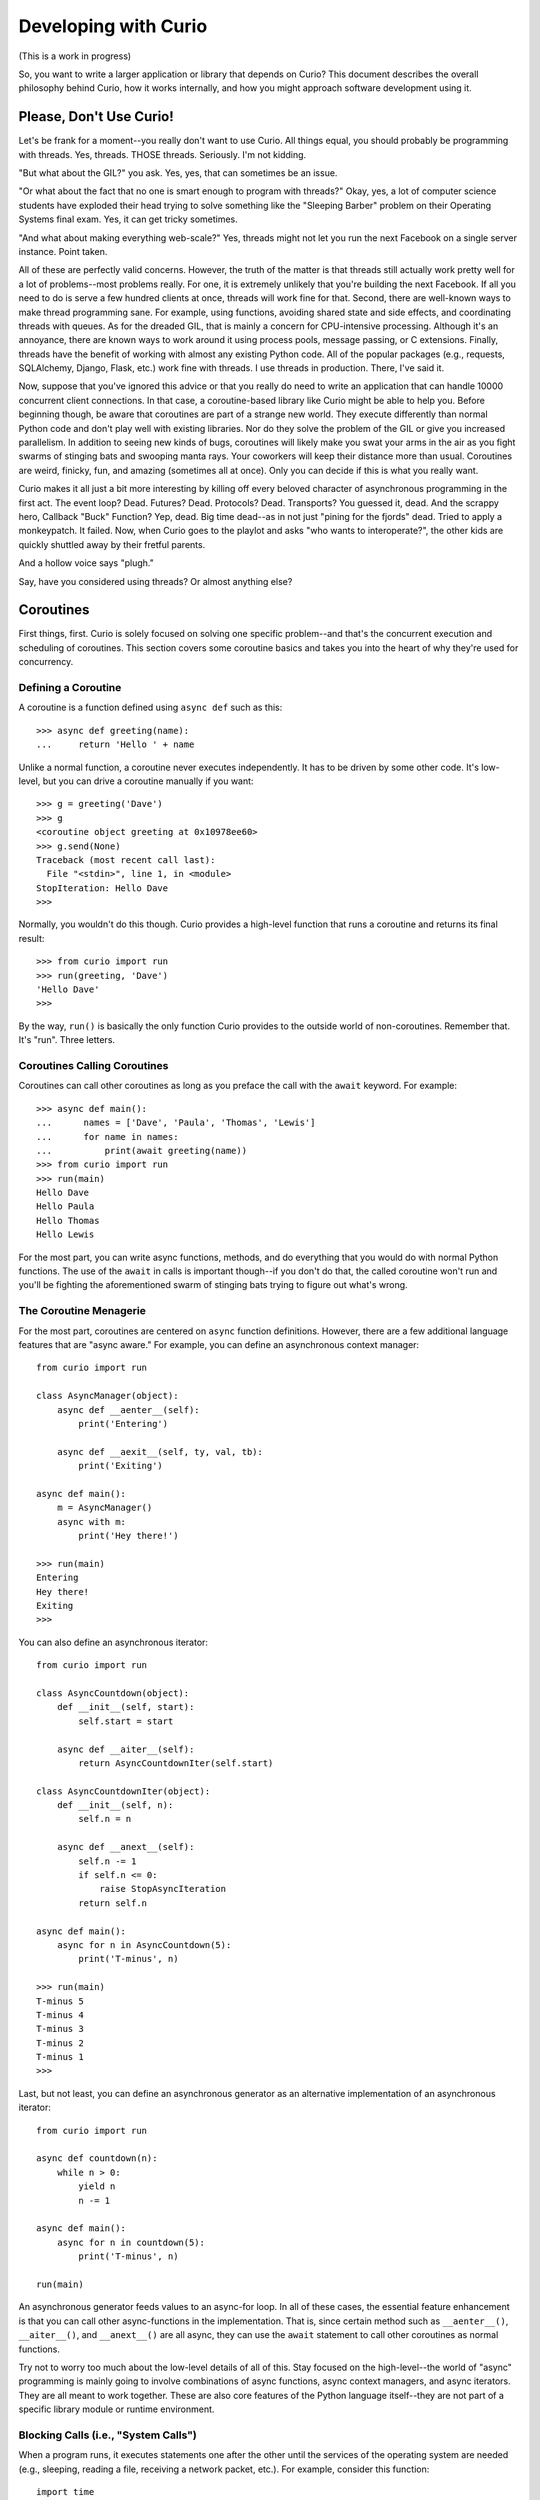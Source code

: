 Developing with Curio
=====================

(This is a work in progress)

So, you want to write a larger application or library that depends on
Curio? This document describes the overall philosophy behind Curio,
how it works internally, and how you might approach software
development using it.

Please, Don't Use Curio!
------------------------

Let's be frank for a moment--you really don't want to use Curio.  All
things equal, you should probably be programming with threads.  Yes,
threads. THOSE threads. Seriously. I'm not kidding.

"But what about the GIL?" you ask.  Yes, yes, that can sometimes be an
issue.

"Or what about the fact that no one is smart enough to program with
threads?"  Okay, yes, a lot of computer science students have exploded
their head trying to solve something like the "Sleeping Barber"
problem on their Operating Systems final exam.  Yes, it can get tricky 
sometimes.

"And what about making everything web-scale?"  Yes, threads might
not let you run the next Facebook on a single server instance.  Point taken.

All of these are perfectly valid concerns.  However, the truth of the
matter is that threads still actually work pretty well for a lot of
problems--most problems really.  For one, it is extremely unlikely
that you're building the next Facebook. If all you need to do is serve
a few hundred clients at once, threads will work fine for that.
Second, there are well-known ways to make thread programming sane.
For example, using functions, avoiding shared state and side effects,
and coordinating threads with queues.  As for the dreaded GIL, that is
mainly a concern for CPU-intensive processing.  Although it's an
annoyance, there are known ways to work around it using process pools,
message passing, or C extensions.  Finally, threads have the
benefit of working with almost any existing Python code. All of the
popular packages (e.g., requests, SQLAlchemy, Django, Flask, etc.)
work fine with threads.  I use threads in production.  There, I've
said it.

Now, suppose that you've ignored this advice or that you really do
need to write an application that can handle 10000 concurrent client
connections.  In that case, a coroutine-based library like Curio might
be able to help you.  Before beginning though, be aware that
coroutines are part of a strange new world.  They execute differently
than normal Python code and don't play well with existing libraries.
Nor do they solve the problem of the GIL or give you increased
parallelism.  In addition to seeing new kinds of bugs, coroutines
will likely make you swat your arms in the air as you fight swarms of stinging bats
and swooping manta rays.  Your coworkers will keep their distance more
than usual.  Coroutines are weird, finicky, fun, and amazing
(sometimes all at once).  Only you can decide if this is what you
really want.

Curio makes it all just a bit more interesting by killing off every
beloved character of asynchronous programming in the first act.  The
event loop? Dead. Futures? Dead. Protocols?  Dead. Transports?  You
guessed it, dead. And the scrappy hero, Callback "Buck" Function? Yep,
dead. Big time dead--as in not just "pining for the fjords" dead.
Tried to apply a monkeypatch. It failed.  Now, when Curio goes to the
playlot and asks "who wants to interoperate?", the other kids are
quickly shuttled away by their fretful parents.

And a hollow voice says "plugh."

Say, have you considered using threads?  Or almost anything else?

Coroutines
----------

First things, first.  Curio is solely focused on solving one specific
problem--and that's the concurrent execution and scheduling of
coroutines.  This section covers some coroutine basics and takes
you into the heart of why they're used for concurrency.

Defining a Coroutine
^^^^^^^^^^^^^^^^^^^^

A coroutine is a function defined using ``async def`` such as this::

    >>> async def greeting(name):
    ...     return 'Hello ' + name

Unlike a normal function, a coroutine never executes independently.
It has to be driven by some other code.  It's low-level, but you can
drive a coroutine manually if you want::

    >>> g = greeting('Dave')
    >>> g
    <coroutine object greeting at 0x10978ee60>
    >>> g.send(None)
    Traceback (most recent call last):
      File "<stdin>", line 1, in <module>
    StopIteration: Hello Dave
    >>> 

Normally, you wouldn't do this though. Curio provides a high-level
function that runs a coroutine and returns its final result::

    >>> from curio import run
    >>> run(greeting, 'Dave')
    'Hello Dave'
    >>>

By the way, ``run()`` is basically the only function Curio provides to
the outside world of non-coroutines. Remember that. It's "run". Three
letters.

Coroutines Calling Coroutines
^^^^^^^^^^^^^^^^^^^^^^^^^^^^^

Coroutines can call other coroutines as long as you preface the call
with the ``await`` keyword.  For example::

    >>> async def main():
    ...      names = ['Dave', 'Paula', 'Thomas', 'Lewis']
    ...      for name in names:
    ...          print(await greeting(name))
    >>> from curio import run
    >>> run(main)
    Hello Dave
    Hello Paula
    Hello Thomas
    Hello Lewis

For the most part, you can write async functions, methods, and do
everything that you would do with normal Python functions.  The use of
the ``await`` in calls is important though--if you don't do that, the
called coroutine won't run and you'll be fighting the aforementioned
swarm of stinging bats trying to figure out what's wrong.

The Coroutine Menagerie
^^^^^^^^^^^^^^^^^^^^^^^

For the most part, coroutines are centered on ``async`` function
definitions.  However, there are a few additional language features
that are "async aware."  For example, you can define an asynchronous
context manager::

    from curio import run

    class AsyncManager(object):
        async def __aenter__(self):
            print('Entering')

        async def __aexit__(self, ty, val, tb):
            print('Exiting')

    async def main():
        m = AsyncManager()
        async with m:
            print('Hey there!')

    >>> run(main)
    Entering
    Hey there!
    Exiting
    >>>

You can also define an asynchronous iterator::

    from curio import run

    class AsyncCountdown(object):
        def __init__(self, start):
            self.start = start

        async def __aiter__(self):
            return AsyncCountdownIter(self.start)

    class AsyncCountdownIter(object):
        def __init__(self, n):
            self.n = n

        async def __anext__(self):
            self.n -= 1
            if self.n <= 0:
                raise StopAsyncIteration
            return self.n

    async def main():
        async for n in AsyncCountdown(5):
            print('T-minus', n)

    >>> run(main)
    T-minus 5
    T-minus 4
    T-minus 3
    T-minus 2
    T-minus 1
    >>> 

Last, but not least, you can define an asynchronous generator as an
alternative implementation of an asynchronous iterator::

    from curio import run

    async def countdown(n):
        while n > 0:
            yield n
            n -= 1

    async def main():
        async for n in countdown(5):
            print('T-minus', n)

    run(main)

An asynchronous generator feeds values to an async-for loop.  
In all of these cases, the essential feature enhancement is that
you can call other async-functions in the implementation.  That is,
since certain method such as ``__aenter__()``, ``__aiter__()``, and
``__anext__()`` are all async, they can use the ``await`` statement
to call other coroutines as normal functions.

Try not to worry too much about the low-level details of all of this.
Stay focused on the high-level--the world of "async" programming is
mainly going to involve combinations of async functions, async context
managers, and async iterators.  They are all meant to work together.
These are also core features of the Python language itself--they are
not part of a specific library module or runtime environment.

Blocking Calls (i.e., "System Calls")
^^^^^^^^^^^^^^^^^^^^^^^^^^^^^^^^^^^^^

When a program runs, it executes statements one after the other until
the services of the operating system are needed (e.g., sleeping,
reading a file, receiving a network packet, etc.).  For example, 
consider this function::

     import time

     def sleepy(seconds):
         print('Yawn. Getting sleepy.')
         time.sleep(seconds)
         print('Awake at last!')

If you call this function, you'll see a message and the program will
go to sleep for awhile.  While it's sleeping, nothing is happening
at all.  If you look at the CPU usage, it will show 0%. 
Under the hood, the program has made a "system call" to the 
operating system which has suspended the program.  At some point
the timer will expire and the operating system will reschedule the
program to run again.   Just to emphasize, the ``time.sleep()``
call suspends the Python interpreter entirely.  At some point, Python
will resume, but that's outside of its control.

The mechanism for making a system call is different than that of a
normal function in that it involves executing a special machine
instruction known as a "trap."  A trap is basically a
software-generated interrupt.  When it occurs, the running process is
suspended and control is passed to the operating system kernel so that
it can handle the request.  There are all sorts of other magical
things that happen on trap-handling, but you're really not supposed to
worry about it as a programmer.

Now, what does all of this have to do with coroutines?  Let's define
a very special kind of coroutine::

   from types import coroutine
   @coroutine
   def sleep(seconds):
       yield ('sleep', seconds)

This coroutine is different than the rest--it doesn't use the
``async`` syntax and it makes direct use of the ``yield`` statement.
The ``@coroutine`` decorator is there so that it can be called with
``await``.  Now, let's write a coroutine that uses this::

   async def sleepy(seconds):
       print('Yawn. Getting sleepy.')
       await sleep(seconds)
       print('Awake at last!')

Let's manually drive it using the same technique as before::
 
    >>> c = sleepy(10)
    >>> request = c.send(None)
    Yawn. Getting sleepy.
    >>> request
    ('sleep', 10)

The output from the first ``print()`` function appears, but the
coroutine is now suspended. The return value of the ``send()`` call is
the tuple produced by the ``yield`` statement in the ``sleep()``
coroutine.  Now, step back and think about what has happened here.
Focus carefully. Focus on a special place.  Focus on the
breath. Breathe in.... Breathe out...... Focus.

Basically the code has executed a trap!  The ``yield`` statement
caused the coroutine to suspend.  The returned tuple is
a request (in this case, a request to sleep for 10 seconds). It
is now up the driver of the code to satisfy that request.  But
who's driving this show?  Wait, that's YOU!
So, start counting... "T-minus 10, T-minus 9, 
T-minus 8, ... T-minus 1."   Time's up!  Put the coroutine
back to work::

    >>> c.send(None)
    Awake at last!
    Traceback (most recent call last):
      File "<stdin>", line 1, in <module>
    StopIteration

Congratulations!  You just passed your first test on the way to
getting a job as an operating system.

Here's some minimal code that executes what you just did::

    import time
    def run(coro):
        while True:
             try:
                 request, *args = coro.send(None)
                 if request == 'sleep':
                     time.sleep(*args)
                 else:
                     print('Unknown request:', request)
             except StopIteration as e:
                 return e.value

All of this might seem very low-level, but this is precisely what
Curio is doing. Coroutines execute statements under the supervision of
a small kernel.  When a coroutine executes a system call (e.g., a
special coroutine that makes use of ``yield``), the kernel receives
that request and acts upon it.  The coroutine resumes once the request
has completed.  

Keep in mind that all of this machinery is hidden from view.  The
coroutine doesn't actually know anything about the ``run()`` function
or use code that directly involves the ``yield`` statement. Those are
low-level implementation details--like machine code.  The coroutine
simply makes a high-level call such as ``await sleep(10)`` and it will
just work.  Somehow.

Coroutines and Multitasking
^^^^^^^^^^^^^^^^^^^^^^^^^^^

Let's continue to focus on the fact that a defining feature of
coroutines is that they can suspend their execution.  When a coroutine
suspends, there's no reason why the ``run()`` function needs to wait
around doing nothing.  In fact, it could switch to a different coroutine
and run it instead.   This is a form of multitasking.  Let's write
a slightly different variant of the ``run()`` function::

    from collections import deque
    from types import coroutine

    @coroutine
    def switch():
        yield ('switch',)
 
    tasks = deque()

    def run():
        while tasks:
            coro = tasks.popleft()
            try:
                request, *args = coro.send(None)
                if request == 'switch':
                    tasks.append(coro)
                else:
                    print('Unknown request:', request)
            except StopIteration as e:
                print('Task done:', coro)

In this code, the ``run()`` function implements a simple round-robin
scheduler and a single request for switching tasks as provided by
the ``switch()`` coroutine.  Here are some sample coroutine
functions to run::

    async def countdown(n):
        while n > 0:
            print('T-minus', n)
            await switch()
            n -= 1

    async def countup(stop):
        n = 1
        while n <= stop:
            print('Up we go', n)
            await switch()
            n += 1

    tasks.append(countdown(10))
    tasks.append(countup(15))
    run()

When you run this code, you'll see the ``countdown()`` and ``countup()`` coroutines
rapidly alternating like this::

    T-minus 10
    Up we go 1
    T-minus 9
    Up we go 2
    T-minus 8
    Up we go 3
    ...
    T-minus 1
    Up we go 10
    Task done: <coroutine object countdown at 0x102a3ee08>
    Up we go 11
    Up we go 12
    Up we go 13
    Up we go 14
    Up we go 15
    Task done: <coroutine object countup at 0x102a3ef10>

Excellent. We're running more than one coroutine concurrently. The
only catch is that the ``switch()`` function isn't so interesting.  To
make this more useful, you'd need to expand the ``run()`` loop to
understand more operations such as requests to sleep and for I/O.
Let's add sleeping::

    import time
    from collections import deque
    from types import coroutine
    from bisect import insort

    @coroutine
    def switch():
        yield ('switch',)

    @coroutine
    def sleep(seconds):
        yield ('sleep', seconds)

    tasks = deque()
    sleeping = [ ]

    def run():
        while tasks:
            coro = tasks.popleft()
            try:
                request, *args = coro.send(None)
                if request == 'switch':
                    tasks.append(coro)
                elif request == 'sleep':
                    seconds = args[0]
                    deadline = time.time() + seconds
                    insort(sleeping, (deadline, coro))
                else:
                    print('Unknown request:', request)
            except StopIteration as e:
                print('Task done:', coro)

            while not tasks and sleeping:
                now = time.time()
                duration = sleeping[0][0] - now
                if duration > 0:
                    time.sleep(duration)
                _, coro = sleeping.pop(0)
                tasks.append(coro)

Things are starting to get a bit more serious now.  For sleeping, the
coroutine is set aside in a holding list that's sorted by sleep
expiration time (aside: the ``bisect.insort()`` function is a useful way
to construct a sorted list).  The bottom part of the ``run()``
function now sleeps if there's nothing else to do. On the conclusion
of sleeping, the task is put back on the task queue.

Here are some modified tasks that sleep::

    async def countdown(n):
        while n > 0:
            print('T-minus', n)
            await sleep(2)
            n -= 1

    async def countup(stop):
        n = 1
        while n <= stop:
            print('Up we go', n)
            await sleep(1)
            n += 1

    tasks.append(countdown(10))
    tasks.append(countup(15))
    run()

If you run this program, you should see output like this::

    T-minus 10
    Up we go 1
    Up we go 2
    T-minus 9
    Up we go 3
    Up we go 4
    T-minus 8
    Up we go 5
    Up we go 6
    ...

You're now well on your way to writing your own little operating
system--and Curio.  This is essentially the whole idea.  Curio is
basically a small coroutine scheduler.  In addition to sleeping, it
allows coroutines to switch on other kinds of blocking operations
involving I/O, waiting on synchronization primitives, Unix signals,
and so forth.  Your operating system does exactly the same thing when
processes execute actual system calls.  The ability to switch between
coroutines is why they are useful for concurrent programming.  This
is really the big idea in a nutshell.

Coroutines versus Threads
^^^^^^^^^^^^^^^^^^^^^^^^^

Code written using coroutines looks very similar to code written using
threads.  This is by design. For example, you could take the code in
the previous section and write it to use threads like this::

    import time
    import threading

    def countdown(n):
        while n > 0:
            print('T-minus', n)
            time.sleep(2)
            n -= 1

    def countup(stop):
        n = 1
        while n <= stop:
            print('Up we go', n)
            time.sleep(1)
            n += 1

    threading.Thread(target=countdown, args=(10,)).start()
    threading.Thread(target=countup, args=(15,)).start()

Not only does it look almost identical, it runs in essentially the
same way.  Of course, nobody really cares about code that counts up
and down.  What they really want to do is write network servers.  So,
here's a more realistic thread-programming example involving sockets::

    # echoserv.py
    
    from socket import *
    from threading import Thread
    
    def echo_server(address):
        sock = socket(AF_INET, SOCK_STREAM)
        sock.setsockopt(SOL_SOCKET, SO_REUSEADDR, 1)
        sock.bind(address)
        sock.listen(5)
        print('Server listening at', address)
        with sock:
            while True:
                client, addr = sock.accept()
                Thread(target=echo_client, args=(client, addr)).start()
    
    def echo_client(client, addr):
        print('Connection from', addr)
        with client:
             while True:
                 data = client.recv(100000)
                 if not data:
                     break
                 client.sendall(data)
        print('Connection closed')

    if __name__ == '__main__':
        echo_server(('',25000))

Now, here is that same code written with coroutines and Curio::

    # echoserv.py
    
    from curio import run, spawn
    from curio.socket import *
    
    async def echo_server(address):
        sock = socket(AF_INET, SOCK_STREAM)
        sock.setsockopt(SOL_SOCKET, SO_REUSEADDR, 1)
        sock.bind(address)
        sock.listen(5)
        print('Server listening at', address)
        async with sock:
            while True:
                client, addr = await sock.accept()
                await spawn(echo_client, client, addr)
    
    async def echo_client(client, addr):
        print('Connection from', addr)
        async with client:
             while True:
                 data = await client.recv(100000)
                 if not data:
                     break
                 await client.sendall(data)
        print('Connection closed')

    if __name__ == '__main__':
        run(echo_server, ('',25000))

Both versions of code involve the same statements and have the same
overall control flow.  The key difference is that the code involving
coroutines is executed entirely in a single thread by the ``run()``
function which is scheduling and switching the coroutines on its own
without any assistance from the operating system.   The code using threads
spawns actual system threads (e.g., POSIX threads) that are scheduled
by the operating system.

The coroutine approach has certain advantages and disadvantages.  One
potential advantage of the coroutine approach is that task switching
can only occur on statements involving the ``await`` keyword.  Thus, it
might be easier to reason about the behavior (in contrast, threads are
fully preemptive and might switch on any statement).  Coroutines are
also far more resource efficient--you can creates hundreds of
thousands of coroutines without much concern.  A hundred thousand
threads? Good luck.

Sadly, a big disadvantage of coroutines is that any kind of
long-running calculation or blocking operation can't be preempted.
So, a coroutine might hog the CPU for an extended period and force
other coroutines to wait.  If you love staring at the so-called
"beachball of death" on your laptop, coroutines are for you.  The
other downside is that code must be written to explicitly take
advantage of coroutines (e.g., explicit use of ``async`` and
``await``).  As a general rule, you can't just plug someone's
non-coroutine network package into your coroutine code and expect it
to work.  Threads, on the other hand, already work with most existing
Python code.   So, there are always going to be tradeoffs. 

Coroutines versus Callbacks
^^^^^^^^^^^^^^^^^^^^^^^^^^^

For asynchronous I/O handling, libraries and frameworks will sometimes
make use of callback functions.  For example, here is an echo server
written in the callback style using Python's ``asyncio`` module::

    import asyncio

    class EchoProtocol(asyncio.Protocol):
        def connection_made(self, transport):
            print('Got connection')
            self.transport = transport

        def connection_lost(self, exc):
            print('Connection closed')
            self.transport = None

        def data_received(self, data):
            self.transport.write(data)

    if __name__ == '__main__':
        loop = asyncio.get_event_loop()
        coro = loop.create_server(EchoProtocol, '', 25000)
        srv = loop.run_until_complete(coro)
        loop.run_forever()

In this code, different methods of the ``EchoProtocol`` class are
triggered in response to I/O events. 

Programming with callbacks is a well-known technique for asynchronous
I/O handling that is used in programming languages without proper
support for coroutines.  It can be efficient, but it also tends to
result in code that's described as a kind of "callback hell"--a large
number of tiny functions with no easily discerned strand of control
flow tying them together.

Coroutines restore a lot of sanity to the overall programming model.
The control-flow is much easier to follow and the number of required
functions tends to be significantly less.  In fact, the main
motivation for adding ``async`` and ``await`` to Python and other
languages is to simplify asynchronous I/O by avoiding callback hell.

Historical Perspective
^^^^^^^^^^^^^^^^^^^^^^

Coroutines were first invented in the earliest days of computing to
solve problems related to multitasking and concurrency.  Given the
simplicity and benefits of the programming model, one might wonder why
they haven't been used more often.

A big part of this is really due to the lack of proper support in
mainstream programming languages used to write systems software.  For
example, languages such as Pascal, C/C++, and Java don't support
coroutines. Thus, it's not a technique that most programmers would
even think to consider.  Even in Python, proper support for coroutines
took a long time to emerge.  Projects such as Stackless Python
supported concepts related to coroutines more than 15 years ago, but
it was probably too far ahead of its time to be properly
appreciated. Later on, various projects have explored coroutines in
different forms, usually involving sneaky hacks surrounding generator
functions and C extensions.  The addition of the ``yield from``
construct in Python 3.3 greatly simplified the problem of writing
coroutine libraries.  The emergence of ``async/await`` in Python 3.5
takes a huge stride in making coroutines more of a first-class object
in the Python world.  This is really the starting point for Curio.

Layered Architecture
--------------------

One of the most important design principles of systems programming is
layering. Layering is an essential part of understanding how Curio works
so let's briefly discuss this idea.

Operating System Design and Programming Libraries
^^^^^^^^^^^^^^^^^^^^^^^^^^^^^^^^^^^^^^^^^^^^^^^^^

Think about how I/O works in the operating system for a moment. At the
lowest level, you'll find device drivers and other hardware-specific
code.  However, the bulk of the operating system is not written to
operate at this low-level. Instead, those details are hidden behind a
device-independent abstraction layer that manages file descriptors,
I/O buffering, flow control, and other details.

.. image:: _static/layers.png

The same layering principal applies to user applications.  The
operating system provides a set of low-level system calls (traps).
These calls vary between operating systems, but you don't really care
as a programmer.  That's because the implementation details are hidden
behind a layer of standardized programming libraries such as the C
standard library, various POSIX standards, Microsoft Windows APIs,
etc.  Working in Python removes you even further from
platform-specific library details. For example, a network program
written using Python's ``socket`` module will work virtually
everywhere.  This is layering and abstraction in action.

Curio in a Nutshell
^^^^^^^^^^^^^^^^^^^

Curio primarily operates as a coroutine scheduling layer that sits
between an application and the Python standard library.  This layer
doesn't actually carry out any useful functionality---it is mainly
concerned with task scheduling.  Just to emphasize, the scheduler
doesn't perform any kind of I/O.  There are no internal protocols,
streams, buffering, or anything you'd commonly associate with the
implementation of an I/O library.

.. image:: _static/curiolayer.png

To make the scheduling process work, Curio relies on non-blocking I/O.
With non-blocking I/O, any system call that would ordinarily cause the
calling process to block fails with an exception.   You can try it
out manually::

    >>> from socket import *
    >>> s = socket(AF_INET, SOCK_STREAM)
    >>> s.bind(('',25000))
    >>> s.listen(1)
    >>> s.setblocking(False)
    >>> c, a = s.accept()
    Traceback (most recent call last):
      File "<stdin>", line 1, in <module>
      File "/usr/local/lib/python3.5/socket.py", line 195, in accept
        fd, addr = self._accept()
    BlockingIOError: [Errno 35] Resource temporarily unavailable
    >>> 

To handle the exception, the calling process has to wait for an incoming connection.
Curio provides a special "trap" call for this called ``_read_wait()``.   Here's a
coroutine that uses it::

    >>> from curio import run
    >>> from curio.traps import _read_wait
    >>> async def accept_connection(s):
    ...      while True:
    ...          try:
    ...              return s.accept()
    ...          except BlockingIOError:
    ...              await _read_wait(s)
    ...
    >>> c, a = run(accept_connection, s)

With that code running, try making a connection using ``telnet``, ``nc`` or similar command.
You should see the ``run()`` function return the result after the connection is made.

Now, a couple of important details about what's happening:

* The actual I/O operation is performed using the normal ``accept()`` method of
  a socket.  It is the same method that's used in synchronous code not involving coroutines.

* Curio only enters the picture if the attempted I/O operation raises a
  ``BlockingIOError`` exception.  In that case, the coroutine must wait for I/O
  and retry the I/O operation later (the retry is why it's enclosed in a ``while`` loop).

* Curio does not actually perform any I/O. It is only responsible for waiting.
  The ``_read_wait()`` call suspends until the associated socket can be read.

* Incoming I/O is not handled as an "event" nor are there any
  associated callback functions.  If an incoming connection is received, the coroutine
  is scheduled to run again. That's it.  There is no "event loop."  There are no
  callback functions.

With the newly established connection, write a coroutine that receives some data::

    >>> async def read_data(s, maxsize):
    ...     while True:
    ...         try:
    ...              return s.recv(maxsize)
    ...         except BlockingIOError:
    ...              await _read_wait(s)
    ... 
    >>> data = run(read_data c, 1024)

Try typing some input into your connection.  You should see that data
returned.  Notice that the code is basically the same as before.  An
I/O operation is attempted using the normal socket ``recv()``
method. If it fails, then the coroutine waits using the
``_read_wait()`` call.  Just to be clear.  There is no event loop and
Curio is not performing any I/O. Curio is only responsible for
waiting--that is basically the core of it.

On the subject of waiting, here is a list of the things that
Curio knows how to wait for:

* Expiration of a timer (e.g., sleeping).
* I/O operations (read, write).
* Completion of a ``Future`` from the ``concurrent.futures`` standard library.
* Arrival of a Unix signal.
* Release from a wait queue.
* Termination of a coroutine.

Everything else is built up from those low-level primitives.

The Proxy Layer
^^^^^^^^^^^^^^^

If you wanted to, you could program directly with low-level calls like
``_read_wait()`` as shown in the previous part.  However, no one
really wants to do that.  Instead, it's easier to create a collection
of proxy objects that hide the details.  For example, you could make a
coroutine-based socket proxy class like this::

    from curio.traps import _read_wait

    class Socket(object):
        def __init__(self, sock):
            self._sock = sock
            self._sock.setblocking(False)

        async def accept(self):
            while True:
                try:
                    client, addr = self._sock.accept()
                    return Socket(client), addr
                except BlockingIOError:
                    await _read_wait(self._sock)

        async def recv(self, maxsize):
            while True:
                try:
                    return self._sock.recv(maxsize)
                except BlockingIOError:
                    await _read_wait(self._sock)

        # Other socket methods follow
        ...

        # Delegate other socket methods
        def __getattr__(self, name):
            return getattr(self._sock, name)

This class invokes the standard socket methods, but has a small amount
of extra code to deal with coroutine scheduling.  Using this, your
code starts to look much more normal. For example::

     async def echo_server(address):
          sock = Socket(socket(AF_INET, SOCK_STREAM))
          sock.bind(address)
          sock.listen(1)
          while True:
               client, addr = await sock.accept()
               print('Connection from', addr)
               await spawn(echo_client, client)
 
     async def echo_client(sock):
          while True:
               data = await sock.recv(100000)
               if not data:
                   break
               await sock.sendall(data)

This is exactly what's happening with sockets in Curio.  It provides a
coroutine wrapper around a normal socket and let's you write
normal-looking socket code.   It doesn't change the behavior or semantics of
how sockets work.

It's important to emphasize that a proxy doesn't change how you
interact with an object.  You use the same method names as you did
before coroutines and you should assume that they have the same
underlying behavior. Curio is really only concerned with the
scheduling problem--not I/O.

Supported Functionality
^^^^^^^^^^^^^^^^^^^^^^^

For the most part, Curio tries to provide the same I/O functionality
that one would typically use in a synchronous program involving
threads.  This includes sockets, subprocesses, files, synchronization
primitives, queues, and various odds-and-ends such as TLS/SSL.  You
should consult the reference manual or the howto guide for more
details and specific programming recipes.   The rest of this document
focuses more on the higher-level task model and other programming
considerations related to using Curio.

The Curio Task Model
--------------------

When a coroutine runs inside Curio, it becomes a "Task."  A major portion
of Curio concerns the management and coordination of tasks.  This 
section describes the overall task model and operations involving tasks.

Creating Tasks
^^^^^^^^^^^^^^

An application that uses Curio is always launched by providing an initial
coroutine to the ``run()`` function.  For example::

    import curio

    async def main():
        print('Starting')
        ...

    curio.run(main)

That first coroutine becomes the initial task.  If you want to create
more tasks that execute concurrently, use the ``spawn()`` coroutine. 
``spawn()`` is only valid inside other coroutines so you might use it to
launch more tasks inside ``main()`` like this::

    import curio
    
    async def child(n):
        print('Sleeping')
        await curio.sleep(n)
        print('Awake again!')

    async def main():
        print('Starting')
        await curio.spawn(child, 5)

    curio.run(main)

As a general rule, it's not great style to launch a task and to simply forget about it.
Instead, you should pick up its result at some point.  Use the ``join()`` method to do that.
For example::

    async def main():
        print('Starting')
        task = await curio.spawn(child, 5)
        await task.join()
        print('Quitting')

If you've programmed with threads, the programming model is similar.  One important
point though---you only use ``spawn()`` if you want concurrent task execution.
If a coroutine merely wants to call another coroutine in a synchronous manner like a
library function, you just use ``await``.  For example::

    async def main():
        print('Starting')
        await child(5)      
        print('Quitting')

Returning Results
^^^^^^^^^^^^^^^^^

The ``task.join()`` method returns the final result of a coroutine.  For example::

    async def add(x, y):
        return x + y

    async def main():
        task = await curio.spawn(add, 2,3)
        result = await task.join()
        print('Result ->', result)    # Prints 5

If an exception occurs in the task, it is wrapped in a ``TaskError``
exception.  This is a chained exception where the ``__cause__``
attribute contains the actual exception that occurred.  For example::

    async def main():
        task = await curio.spawn(add, 2, 'Hello')   # Fails due to TypeError
        try:
            result = await task.join()
        except curio.TaskError as err:
            # Reports the resulting TypeError
            print('It failed. Cause:', repr(err.__cause__))

The use of ``TaskError`` serves an important, but subtle, purpose
here.  Due to cancellation and timeouts, the ``task.join()`` operation
might raise an exception that's unrelated to the underlying task
itself.  This means that you need to have some way to separate
exceptions related to the ``join()`` operation versus an exception
that was raised inside the task.  The ``TaskError`` solves this
issue--if you get that exception, it means that the task being joined
exited with an exception.  If you get other exceptions, they are
related to some aspect of the ``join()`` operation itself (i.e.,
cancellation), not the underlying Task.

Task Exit
^^^^^^^^^

Normally, a task exits when it returns.  If you're deeply buried into
the guts of a bunch of code and you want to force a task exit, raise
a ``TaskExit`` exception.  For example::

    from curio import *

    async def coro1():
        print('About to die')
        raise TaskExit()

    async def coro2():
        try:
            await coro1()
        except Exception as e:
            print('Something went wrong')

    async def coro3():
        await coro2()

    try:
        run(coro3())
    except TaskExit:
        print('Task exited')

Like the ``SystemExit`` built-in exception, ``TaskExit`` is a subclass
of ``BaseException`` and won't be caught by exception handlers that
look for ``Exception``.  

If you want all tasks to die, raise a ``SystemExit`` or ``KernelExit``
exception instead.  If this is raised in a task, the entire Curio
kernel stops. In most situations, the leads to an orderly shutdown of
all remaining tasks--each task being given a cancellation request.

Task Cancellation
^^^^^^^^^^^^^^^^^

Curio allows any task to be cancelled.  Here's an example::

    import curio
    
    async def child(n):
        print('Sleeping')
        await curio.sleep(n)
        print('Awake again!')

    async def main():
        print('Starting')
        task = await curio.spawn(child, 5)
        await time.sleep(1)
        await task.cancel()     # Cancel the child

    curio.run(main)

Cancellation only occurs on blocking operations involving the
``await`` keyword (e.g., the ``curio.sleep()`` call in the child).
When a task is cancelled, the current operation fails with a
``TaskCancelled`` exception. This exception can be caught, but if
doing so, you usually use its base class ``CancelledError``::

    async def child(n):
        print('Sleeping')
        try:
            await curio.sleep(n)
            print('Awake again!')
        except curio.CancelledError:
            print('Rudely cancelled')
            raise

A cancellation can be caught, but should not be ignored.  In fact, the
``task.cancel()`` method blocks until the task actually terminates.
If ignored, the cancelling task would simply hang forever waiting.
That's probably not what you want.  In most cases, code that catches
cancellation should perform some cleanup and then re-raise the
exception as shown above.

Cancellation does not propagate to child tasks.
For example, consider this code::

    from curio import sleep, spawn, run, CancelledError

    async def sleeper(n):
        print('Sleeping for', n)
        await sleep(n)
        print('Awake again')

    async def coro():
        task = await spawn(sleeper, 10)
        try:
            await task.join()
        except CancelledError:
            print('Cancelled')
            raise

    async def main():
        task = await spawn(coro)
        await sleep(1)
        await task.cancel()

    run(main)

If you run this code, the ``coro()`` coroutine is cancelled, but its
child task continues to run afterwards.  The output looks like this::

    Sleeping for 10
    Cancelled
    Awake again

To cancel children, they must be explicitly cancelled.  Rewrite ``coro()`` like this::

    async def coro():
        task = await spawn(sleeper, 10)
        try:
            await task.join()
        except CancelledError:
            print('Cancelled')
            await task.cancel()        # Cancel child task
            raise

Since cancellation doesn't propagate except explicitly as shown, one
way to shield a coroutine from cancellation is to launch it as a
separate task using ``spawn()``. Unless it's directly cancelled, a
task always runs to completion.

Daemon Tasks
^^^^^^^^^^^^

Normally Curio runs tasks until all tasks have completed.  As an
option, you can launch a so-called "daemon" task.  For example::

    async def spinner():
        while True:
            print('Spinning')
            await sleep(5)

    async def main():
        await spawn(spinner, daemon=True)
        await sleep(20)
        print('Main. Goodbye')


    run(main)     # Runs until main() returns
    
A daemon task runs in the background, potentially forever.  The
``Kernel.run()`` method will execute tasks until all non-daemon tasks
are finished.  If you call the kernel ``run()`` method again with a
new coroutine, the daemon tasks will still be there.  If you shut down
the kernel, the daemon tasks are cancelled.  Note: the high-level
``run()`` function performs a shutdown so it would shut down all
of the daemon tasks on your behalf.

Timeouts
^^^^^^^^

Curio allows every blocking operation to be aborted with a timeout.
However, instead of instrumenting every possible API call with a
``timeout`` argument, it is applied through ``timeout_after(seconds [,
coro])``.  The specified timeout serves as a completion deadline for
the supplied coroutine. For example::

    from curio import *

    async def child():
        print('Yawn. Getting sleeping')
        await sleep(10)
        print('Back awake')

    async def main():
        try:
            await timeout_after(1, child)
        except TaskTimeout:
            print('Timeout')

    run(main)

After the specified timeout period expires, a ``TaskTimeout``
exception is raised by whatever blocking operation happens to be in
progress.  ``TaskTimeout`` is a subclass of ``CancelledError`` so code
that catches the latter exception can be used to catch both kinds of
cancellation.  It is critical to emphasize that timeouts can only
occur on operations that block in Curio.  If the code runs away to go
mine bitcoins for the next ten hours, a timeout won't be
raised--remember that coroutines can't be preempted except on blocking
operations.

The ``timeout_after()`` function can also be used as a context
manager.  This allows it to be applied to an entire block of
statements. For example::

    try:
        async with timeout_after(5):
             await coro1()
             await coro2()
             ...
    except TaskTimeout:
        print('Timeout')

Sometimes you might just want to stop an operation and silently move
on. For that, you can use the ``ignore_after()`` function.  It works
like ``timeout_after()`` except that it doesn't raise an exception.
For example::

    result = await ignore_after(seconds, coro)
    
In the event of a timeout, the return result is ``None``. So, instead
of using ``try-except``, you could do this::

    if await ignore_after(seconds, coro) == None:
        print('Timeout')

The ``ignore_after()`` function also works as a context-manager. When
used in this way, a ``expired`` attribute is set to ``True`` when a
timeout occurs. For example::

    async with ignore_after(seconds) as t:
        await coro1()
        await coro2()

    if t.expired:
        print('Timeout')

Nested Timeouts
^^^^^^^^^^^^^^^

Timeouts can be nested, but the semantics are a bit hair-raising and
surprising at first. To illustrate, consider this bit of code::

    async def coro1():
        print('Coro1 Start')
        await sleep(10)
        print('Coro1 Success')

    async def coro2():
        print('Coro2 Start')
        await sleep(1)
        print('Coro2 Success')

    async def child():
        try:
            await timeout_after(50, coro1)
        except TaskTimeout:
            print('Coro1 Timeout')

        await coro2()

    async def main():
        try:
            await timeout_after(5, child)
        except TaskTimeout:
            print('Parent Timeout')

In this code, an outer coroutine ``main()`` applies a 5-second timeout
to an inner coroutine ``child()``.  Internally, ``child()`` applies a
50-second timeout to another coroutine ``coro1()``.  If you run this
program, the outer timeout fires, but the inner one remains silent.
You'll get this output::

    Coro1 Start
    Parent Timeout        (appears after 5 seconds)

To understand this output and why the ``'Coro1 Timeout'`` message
doesn't appear, there are some important rules in play.  First, the
actual timeout period in effect is always the smallest of all of the
applied timeout values. In this code, the outer ``main()`` coroutine
applies a 5 second timeout to the ``child()`` coroutine.  Even though
the ``child()`` coroutine attempts to apply a 50 second timeout to
``coro1()``, the 5 second expiration of the outer timeout is kept in
force.  This is why ``coro1()`` is cancelled when it sleeps for 10
seconds.

The second rule of timeouts is that only the outer-most timeout that
expires receives a ``TaskTimeout`` exception.  In this case, the
``timeout_after(5)`` operation in ``main()`` is the timeout that has
expired.  Thus, it gets the exception.  The inner call to
``timeout_after(50)`` also aborts with an exception, but it is a
``TimeoutCancellationError``.  This signals that the code is being
cancelled due to a timeout, but not the one that was requested.  That
is, the operation is NOT being cancelled due to 50 seconds
passing. Instead, some kind of outer timeout is responsible.
Normally, ``TimeoutCancellationError`` would not be caught.  Instead,
it silently propagates to the outer timeout which handles it.

Admittedly, all of this is a bit subtle, but the key idea is that 
an outer timeout is always allowed to cancel an inner timeout. Moreover,
the ``TaskTimeout`` exception will only arise out of the ``timeout_after()``
call that has expired.   This arrangement allows for tricky corner cases
such as this example::

    async def child():
         while True:
              try:
                   result = await timeout_after(1, coro)
                   ...
              except TaskTimeout:
                   print('Timed out. Retrying')

    async def parent():
         try:
             await timeout_after(5, child)
         except TaskTimeout:
             print('Timeout')

In this code, it might appear that ``child()`` will never terminate
due to the fact that it catches ``TaskTimeout`` exceptions and
continues to loop forever.  Not so--when the ``timeout_after()``
operation in ``parent()`` expires, a ``TimeoutCancellationError`` is
raised in ``child()`` instead.  This causes the loop to stop.

There are are still some ways that timeouts can go wrong and you'll
find yourself battling a sky full of swooping manta rays.  The best
way to make your head explode is to catch ``TaskTimeout`` exceptions
in code that doesn't use ``timeout_after()``.  For example::

    async def child():
         while True:
              try:
                   print('Sleeping')
                   await sleep(10)
              except TaskTimeout:
                   print('Ha! Nope.')

    async def parent():
         try:
             await timeout_after(5, child)
         except TaskTimeout:
             print('Timeout')

In this code, the ``child()`` catches ``TaskTimeout``, but basically
ignores it--running forever.  The ``parent()`` coroutine will hang
forever waiting for the ``child()`` to exit.  The output of the
program will look like this::

    Sleeping
    Ha! Nope.       (after 5 seconds)
    Sleeping
    Sleeping
    ... forever...

Bottom line:  Don't catch free-floating ``TaskTimeout`` exceptions unless your code
immediately re-raises them.

Optional Timeouts
^^^^^^^^^^^^^^^^^

As a special case, you can also supply ``None`` as a timeout for the
``timeout_after()`` and ``ignore_after()`` functions.  For example::

    await timeout_after(None, coro)

When supplied, this leaves any previously set outer timeout in effect.
If an outer timeout expires, a ``TimeoutCancellationError`` is
raised.  If no timeout is effect, it does nothing.

The primary use case of this is to more cleanly write code that
involves an optional timeout setting.  For example::

    async def func(..., timeout=None):
        try:
            async with timeout_after(timeout):
                statements
                ...
        except TaskTimeout as e:
            # Timeout occurred directly due to the supplied timeout argument
            ...
        except TimeoutCancellationError as e:
            # Timeout occurred, but it was due to an outer timeout
            # (Normally you wouldn't catch this exception)
            ...
            raise

Without this feature, you would have to special case the timeout. For example::

    async def func(..., timeout=None):
        if timeout:
            # Code with a timeout applied
            try:
                async with timeout_after(timeout):
                    statements
                    ...
            except TaskTimeout as e:
                # Timeout occurred directly due to the supplied timeout argument
                ...
        else:
            # Code without a timeout applied
            statements
            ...

That's rather ugly--don't do that.  Prefer to use ``timeout_after(None)`` to deal with
an optional timeout.

Cancellation Control
^^^^^^^^^^^^^^^^^^^^

Sometimes it is advantageous to block the delivery of cancellation
exceptions at specific points in your code.  Perhaps your program is
performing a critical operation that shouldn't be interrupted.  To
block cancellation, use the ``disable_cancellation()`` function as a
context manager like this::

    async def coro():
        ...
        async with disable_cancellation():
            await op1()
            await op2()
            ...

       await blocking_op()     # Cancellation delivered here (if any)

When used, the enclosed statements are guaranteed to never abort with
a ``CancelledError`` exception (this includes timeouts).  If any kind
of cancellation request has occurred, it won't be processed until the
next blocking operation outside of the context manager. 

If you are trying to shield a single operation, you can also pass a coroutine to
``disable_cancellation()`` like this::

    async def coro():
        ...
        await disable_cancellation(op)
        ...

Code that disables cancellation can explicitly poll for the presence
of a cancellation request using ``check_cancellation()`` like this::

    async def coro():
        ...
        async with disable_cancellation():
            while True:
                await op1()
                await op2()
                 ...
                if await check_cancellation():
                    break    # We're done

       await blocking_op()     # Cancellation delivered here (if any)

The ``check_cancellation()`` function returns the pending
exception. You can use the result to find out more specific
information if you want. For example::

    async def coro():
        ...
        async with disable_cancellation():
            while True:
                await op1()
                await op2()
                 ...
                cancel_exc = await check_cancellation()
                if isinstance(cancel_exc, TaskTimeout):
                     print('Time expired (shrug)')
                     await set_cancellation(None)
		else:
                     break

       await blocking_op()     # Cancellation delivered here (if any)

The ``set_cancellation()`` function can be used to clear or change the
pending cancellation exception to something else.  The above code ignores
the ``TaskTimeout`` exception and keeps running.

When cancellation is disabled, it can be selectively enabled again using
``enable_cancellation()`` like this::

    async def coro():
        ...
        async with disable_cancellation():
            while True:
                await op1()
                await op2()

                async with enable_cancellation():
                    # These operations can be cancelled
                    await op3()
                    await op4()

                if await check_cancellation():
                    break    # We're done

       await blocking_op()     # Cancellation delivered here (if any)

When cancellation is re-enabled, it allows the enclosed statements to 
receive cancellation requests and timeouts as exceptions as normal.

An important feature of ``enable_cancellation()`` is that it does not
propagate cancellation exceptions--meaning that it does not allow
such exceptions to be raised in the outer block of statements
where cancellation is disabled.  Instead, if there is a cancellation,
it becomes "pending" at the conclusion of the ``enable_cancellation()``
context.  It will be delivered at the next blocking operation where 
cancellation is allowed.   Here is a concrete example that illustrates
this behavior::

    async def coro():
        async with disable_cancellation():
            print('Hello')
            async with enable_cancellation():
                print('About to die')
                raise CancelledError()
                print('Never printed')
            print('Yawn')
            await sleep(2)

        print('About to deep sleep')
        await sleep(5000)

    run(coro)

If you run this code, you'll get output like this::

    Hello
    About to die
    Yawn
    About to deep sleep
    Traceback (most recent call last):
    ...
    curio.errors.CancelledError

Carefully observe that cancellation is being reported on the first blocking operation
outside the ``disable_cancellation()`` block.  There will be a quiz later.

It is fine for ``disable_cancellation()`` blocks to be nested.   This makes them
safe for use in subroutines.  For example::

    async def coro1():
         async with disable_cancellation():
              await coro2()

         await blocking_op1()  # <-- Cancellation reported here

    async def coro2():
         async with disable_cancellation():
              ...

         await blocking_op2()

    run(coro1)

If nested, cancellation is reported at the first blocking operation
that occurs when cancellation is re-enabled.   

It is illegal for ``enable_cancellation()`` to be used outside of a
``disable_cancellation()`` context.  Doing so results in a
``RuntimeError`` exception.  Cancellation is normally enabled in Curio
so it makes little sense to use this feature in isolation.  Correct
usage also tends to require careful coordination with code in which
cancellation is disabled.  For that reason, it can't be used by
itself.  

It is also illegal for any kind of cancellation exception to be raised
in a ``disable_cancellation()`` context. For example::

    async def coro():
        async with disable_cancellation():
            ...
            raise CancelledError()    # ILLEGAL
            ...

Doing this causes your program to die with a ``RuntimeError``.  The
``disable_cancellation()`` feature is meant to be a strong guarantee
that cancellation-related exceptions are not raised in the given block
of statements.  If you raise such an exception, you're violating the
rules.  

It is legal for cancellation exceptions to be raised inside a
``enable_cancellation()`` context.  For example::

    async def coro():
        async with disable_cancellation():
            ...
            async with enable_cancellation():
                ...
                raise CancelledError()    # LEGAL

            # Exception becomes "pending" here
            ...

        await blocking_op()  # Cancellation reported here

Cancellation exceptions that escape ``enable_cancellation()`` become
pending and are reported when blocking operations are performed later.

Programming Considerations for Cancellation
^^^^^^^^^^^^^^^^^^^^^^^^^^^^^^^^^^^^^^^^^^^

Cancellation and timeouts are an important part of Curio and there
are a few considerations to keep in mind when writing library
functions.

If you need to perform some kind of cleanup action such as
killing a helper task, you'll probably want to wrap it in a
``try-finally`` block like this::

    async def coro():
        task = await spawn(helper)
        try:
            ...
        finally:
            await task.cancel()

This will make sure you properly clean up after yourself.  Certain
objects might work as asynchronous context managers.  Prefer to
use that if available.  For example::

    async def coro():
        task = await spawn(helper)
        async with task:
            ...
        # task cancelled here

If you must catch cancellation errors, make sure you re-raise them.
It's not legal to simply ignore cancellation. Correct cancellation
handling code will typically look like this::

    async def coro():
        try:
            ...
        except CancelledError:
            # Some kind of cleanup
            ...
            raise

If you are going to perform cleanup actions in response to
cancellation or timeout, be extremely careful with blocking operations
in exception handlers.  In rare instances, it's possible that your
code could receive ANOTHER cancellation exception while it's handling
the first one (e.g., getting a direct cancellation request while
handling a timeout).  Here's where things might go terribly wrong::

    async def coro():
        try:
            ...
        except CancelledError:
            ...
            await blocking_op()     # Could receive cancellation/timeout
            other_op()              # Won't execute
            raise

If that happens, the sky will suddenly turn black from an incoming
swarm of howling locusts. It will not end well as you try to figure
out what combination of mysterious witchcraft led to part of your
exception handler not fully executing.  If you absolutely must block
to perform a cleanup action, shield that operation from cancellation like this::

    async def coro():
        try:
            ...
        except CancelledError:
            ...
            await disable_cancellation(blocking_op)  # Will not be cancelled
            other_op()                               # Will execute
            raise

You might consider writing code that returns partially completed
results on cancellation.  Partial results can be attached to the
resulting exception.  For example::

    async def sendall(sock, data):
        bytes_sent = 0
        try:
            while data:
                nsent = await sock.send(data)
                bytes_sent += nsent
                data = data[nsent:]
        except CancelledError as e:
            e.bytes_sent = bytes_sent
            raise

This allows code further up the call-stack to take action and maybe
recover in some sane way.  For example::

    async def send_message(sock, msg):
         try:
             await sendall(sock, msg)
         except TaskTimeout as e:
             print('Well, that sure is slow')
             print('Only sent %d bytes' % e.bytes_sent)

Finally, be extremely careful writing library code that involves infinite
loops.  You will need to make sure that the code can terminate
through cancellation in some manner.   This either means making
sure than cancellation is enabled (the default) or explicitly checking
for it in the loop using ``check_cancellation()``.   For example::

    async def run_forever():
        while True:
            await coro()
            ...
            if await check_cancellation():
                break

Just to emphasize, you normally don't need to check for cancellation
by default though--you'd only need this if it were disabled prior to
calling ``run_forever()``.

Waiting for Multiple Tasks and Concurrency
^^^^^^^^^^^^^^^^^^^^^^^^^^^^^^^^^^^^^^^^^^

When a task is launched using ``spawn()``, it executes concurrently with the
creating coroutine.  If you need to wait for the task to finish, you normally
use ``join()`` as described in the previous section.

If you create multiple tasks, you might want to wait for them to complete in 
more advanced ways.  For example, obtaining results one at a time in the order
that tasks finish.  Or waiting for the first result to come back and cancelling
the remaining tasks afterwards. 

For these kinds of problems, you can create a ``TaskGroup`` instance.
Here is an example that obtains results in the order that
tasks are completed::

    async def main():
        async with TaskGroup() as g:
            # Create some tasks
            await g.spawn(coro1)
            await g.spawn(coro2)
            await g.spawn(coro3)
            async for task in g:
                 try:
                     result = await task.join()
                     print('Success:', result)
                 except TaskError as e:
                     print('Failed:', e)

To wait for any task to complete and to have remaining tasks
cancelled, modify the code as follows::

    async def main():
        async with TaskGroup(wait=any) as g:
            # Create some tasks
            await g.spawn(coro1)
            await g.spawn(coro2)
            await g.spawn(coro3)

        # Get result on first completed task
        result = g.completed.result()

If any task in a task group fails with an unexpected exception, all of
the tasks in the group are cancelled and a ``TaskGroupError``
exception is raised.  This exception contains more information 
about what happened including all of the tasks that failed.  For
example::

    async def bad1():
        raise ValueError('Bad value')

    async def bad2():
        raise RuntimeError('Whoa!')

    async def main():
        try:
            async with TaskGroup() as g:
                await g.spawn(bad1)
                await g.spawn(bad2)
        except TaskGroupError as e:
            print(e.errors)   # The set { ValueError, RuntimeError }

            # Iterate over all failed tasks and print their exception
            for task in e:
                print(task, e)  

If a taskgroup is cancelled while waiting, all tasks in the group are
also cancelled. 

Sometimes you might want to launch a task where the result is discarded.
To do that, use the ``ignore_result`` option to ``spawn()`` like this::

    async def main():
        async with TaskGroup() as g:
            await g.spawn(sometask, ignore_result=True)
            ...

When this is used, the task is still managed by the group in the usual
way with respect to waiting and cancellation.  However, the final result
of the task is never inspected--even if the task aborts with an error.
This option is useful in contexts when a task group might be long-lived,
such as use in a server. 

Getting a Task Self-Reference
^^^^^^^^^^^^^^^^^^^^^^^^^^^^^

When a coroutine is running in Curio, there is always an associated ``Task`` instance.
It is returned by the ``spawn()`` function. For example::

    task = await spawn(coro)

The ``Task`` instance is normally only needed for operations
involving joining or cancellation and typically those steps are performed
in the same code that called ``spawn()``.   If for some reason, you need
the ``Task`` instance and don't have a reference to it available, you can
use ``current_task()`` like this::

    from curio import current_task

    async def coro():
        #  Get the Task that's running me
        task = await current_task()      # Get Task instance
        ...

Here's a more interesting example of a function that applies a watchdog
to the current task, cancelling it if nothing happens within a certain
time period::

    from curio import *

    async def watchdog(interval):
        task = await current_task()
        async def watcher():
            while not task.terminated:
                cycles = task.cycles
                await sleep(interval)
                if cycles == task.cycles:
                    print('Cancelling', task)
                    await task.cancel()
        await spawn(watcher)


   async def coro():
       await watchdog(30)     # Enable a watchdog timer
       await sleep(10000)

   run(coro)

In this code, you can see how ``current_task()`` is used to get a Task
self-reference in the ``watchdog()`` coroutine.  ``watchdog()`` then
uses it to monitor the number of execution cycles completed and to
issue a cancellation if nothing seems to be happening.

At a high level, obtaining a task self-reference simplifies the API.
For example, the ``coro()`` code merely calls ``watchdog(30)``.
There's no need to pass an extra ``Task`` instance around in the
API--it can be easily obtained if it's needed.

Programming with Threads
------------------------

Asynchronous I/O is often viewed as an alternative to thread
programming (e.g., Threads Bad!).  However, it's really not an
either-or question.  Threads are still useful for a variety of of
things.  In this section, we look at some strategies for programming
and interacting with threads in Curio.

Execution of Blocking Operations
^^^^^^^^^^^^^^^^^^^^^^^^^^^^^^^^

Blocking operations are a serious problem for any asynchronous code. 
Of particular concern are calls to normal synchronous functions that
might perform some kind of hidden I/O behind the scenes. 
For example, suppose you had some code like this::

    import socket

    async def handler(client, addr):
        hostinfo = socket.gethostbyaddr(addr[0])
        ...

In this code, the ``gethostbyaddr()`` function performs a reverse-DNS
lookup on an address.  It's not CPU intensive, but while it completes,
it's going to completely block the Curio kernel loop from executing any
other work.  It's not the sort of thing that you'd want in
your program.  Under heavy load, you might find your program to be sort
of glitchy or laggy.

To fix the problem, you could rewrite the operation entirely using
asynchronous I/O operations.  However, that's not always practical.
So, an alternative approach is to offload it to a background thread
using ``run_in_thread()`` like this::

    import socket
    from curio import run_in_thread

    async def handler(client, addr):
        hostinfo = await run_in_thread(socket.gethostbyaddr, addr[0])
        ...

In this code, the execution of ``gethostbyaddr()`` takes place in its
own thread, freeing the Curio kernel loop to work on other tasks in
the meantime.

Internally, Curio maintains a pool of preallocated threads
dedicated for performing synchronous operations like this (by default
the pool consists of 64 worker threads). The ``run_in_thread()``
function uses this pool. You're not really supposed to worry about
those details though.

Various parts of Curio use ``run_in_thread()`` behind the scenes. For
example, the ``curio.socket`` module provides replacements for various
blocking operations::

    from curio import socket

    async def handler(client, addr):
        hostinfo = await socket.gethostbyaddr(addr[0])  # Uses threads
        ...

Another place where threads are used internally is in file I/O with
standard files on the file system.  For example, if you use the Curio
``aopen()`` function::

    from curio import aopen
  
    async def coro(filename):
        async with aopen(filename) as f:
            data = await f.read()
        ...

In this code, it might appear as if asynchronous I/O is being
performed on files.  Not really--it's all smoke and mirrors with
background threads (if you must know, this approach to files is not
unique to Curio though).

One caution with ``run_in_thread()`` is that it should probably only
be used on operations where there is an expectation of it completing
in the near future. Technically, you could use it to execute blocking
operations that might wait for long time periods.  For example,
waiting on a thread-event::

    import threading
    from curio import run_in_thread

    evt = threading.Event()     # A thread-event (not Curio)
    
    async def worker():
        await run_in_thread(evt.wait)    # Danger
        ...

Yes, this "works", but it also consumes a worker thread and makes it
unavailable for other use as long as it waits for the event.
If you launched a large number of worker tasks, there is a
possibility that you would exhaust all of the available threads in
Curio's internal thread pool.  At that point, all further
``run_in_thread()`` operations will block and your code will likely
deadlock.  Don't do that.  Reserve the ``run_in_thread()`` function
for operations that you know are basically going to run to completion 
at that moment.

For blocking operations involving a high degree of concurrency and
usage of shared resources such as thread locks and events, prefer to
use ``block_in_thread()`` instead.  For example::

    import threading
    from curio import block_in_thread

    evt = threading.Event()     # A thread-event (not Curio)
    
    async def worker():
        await block_in_thread(evt.wait)   # Better
        ...

``block_in_thread()`` still uses a background thread, but only one
background thread is used regardless of how many tasks try to execute
the same callable.  For example, if you launched 1000 worker tasks and
they all called ``block_in_thread(evt.wait)`` on the same event, they are
serviced by a single thread.  If you used ``run_in_thread(evt.wait)``
instead, each request would use its own thread and you'd exhaust the
thread pool.  It is important to note that this throttling is 
based on each unique callable.  If two different workers used 
``block_in_thread()`` on two different events, then they each get
their own background thread because the ``evt.wait()`` operation 
would represent a different callable.

Behind the scenes, ``block_in_thread()`` coordinates and throttles
tasks using a semaphore.  You can use a similar technique more
generally for throttling the use of threads (or any resource).  For
example::

    from curio import run_in_thread, Semaphore

    throttle = Semaphore(5)   # Allow 5 workers to use threads at once

    async def worker():
        async with throttle:
            await run_in_thread(some_callable)
        ...

Threads and Cancellation
^^^^^^^^^^^^^^^^^^^^^^^^

Both the ``run_in_thread()`` and ``block_in_thread()`` functions allow
the pending operation to be cancelled.  However, if the operation in
question has already started execution, it will fully run to
completion behind the scenes.  Sadly, threads do not provide any
mechanism for cancellation.  Thus, there is no way to make them stop
running once they've started.

If work submitted to a thread is cancelled, Curio sets the thread aside
and removes it from Curio's internal thread pool.  The thread will
continue to run to completion, but at least it won't block progress
of future operations submitted to ``run_in_thread()``.  Once the work
completes, the thread will self-terminate.  Be aware that there is still
a chance you could make Curio consume a lot of background threads
if you submitted a large number of long-running tasks and had them
all cancelled. Here's an example::

    from curio import ignore_after, run_in_thread, run
    import time

    async def main():
        for i in range(1000):
            await ignore_after(0.01, run_in_thread(time.sleep, 100))
   
    run(main)

In this code, Curio would spin up 1000 background worker threads--all
of which end up as "zombies" just waiting to finish their work (which is
now abandoned because of the timeout).  Try not to do this.

The ``run_in_thread()`` and ``block_in_thread()`` functions optionally
allow a cancellation callback function to be registered.  This function
will be triggered in the event of cancellation and gives a thread an
opportunity to perform some kind of cleanup action.  For example::

    import time

    def add(x, y):
        time.sleep(10)
        return x + y

    def on_cancel(future):
        print('Where did everyone go?')
        print('Result was:', future.result())

    async def main():
        await ignore_after(1, run_in_thread(add, 2, 3, call_on_cancel=on_cancel))
        print('Yawn!')
        await sleep(20)
        print('Goodbye')

    run(main)

If you run this code, you'll get output like this::

    Yawn!
    Where did everyone go?
    Result was: 5
    Goodbye

The function given to ``call_on_cancel`` is a synchronous function
that receives the underlying ``Future`` instance that was being used
to execute the background work.  This function executes in the same
thread that was performing the work itself.

The ``call_on_cancel`` functionality is critical for certain kinds of
operations where the cancellation of a thread would cause unintended
mayhem.  For example, if you tried to acquire a thread lock using
``run_in_thread()``, you should probably do this::

    import threading

    lock = threading.Lock()

    async def coro():
        await run_in_thread(lock.acquire, 
                            call_on_cancel=lambda fut: lock.release())
        ...
        await run_in_thread(lock.release)

If you don't do this and the operation got cancelled, the thread would
run to completion, the lock would be acquired, and then nobody would
be around to release it again.  The ``call_on_cancel`` argument is a
safety net that ensures that the lock gets released in the event
that Curio is no longer paying attention.

Thread-Task Synchronization
^^^^^^^^^^^^^^^^^^^^^^^^^^^

Acknowledging the reality that some work still might have to be
performed by threads, even in code that uses asynchronous I/O, you may
faced with the problem of coordinating Curio tasks and external
threads in some way.

One problem concerns task-thread coordination on thread locks and
events.  Generally, it's not safe for coroutines to wait on a foreign
thread lock.  Doing so can block the whole underlying kernel and
everything will come to a grinding halt.  To wait on a foreign lock,
use the ``abide()`` function.  For example::

    import threading
    from curio import abide
    
    lock = threading.Lock()
    
    # Curio task
    async def coro():
        async with abide(lock):
            # Critical section
            ...

    # Synchronous code (in a thread)
    def func():
        with lock:
            # Critical section
            ...
        
``abide()`` adapts a foreign lock to an asynchronous context-manager
and guides its execution using a backing thread.  Internally,
``abide()`` is using an asynchronous context manager that is roughly
equivalent to this::

    class AbideManager(object):
        def __init__(self, manager):
            self.manager = manager

        async def __aenter__(self):
            curio.block_in_thread(self.manager.__enter__)
            return self

        async def __aexit__(self, *args):
            curio.run_in_thread(self.manager.__exit__, *args)

The exact details vary due to some tricky corner cases, but the overall
gist is that threads are used to run it and it won't block the
Curio kernel.

You can use ``abide()`` with any foreign ``Lock`` or ``Semaphore`` object
(e.g., it also works with locks defined in the ``multiprocessing``
module).  ``abide()`` tries to be efficient with how it utilizes
threads.  For example, if you spawn up 10000 Curio tasks and have them
all wait on the same lock, only one backing thread gets used.

``abide()`` can work with reentrant locks and condition variables, but there
are some issues concerning the backing thread used to execute the various
locking operations.  In this case, the same thread needs to be used 
for all operations.  To indicate this, use the ``reserve_thread`` keyword
argument::

    import threading
    
    cond = threading.Condition()
    
    # Curio task
    async def coro():
        async with abide(cond, reserve_thread=True) as c:
            # c is a wrapped version of cond() with async methods
            ...
            # Executes on the same thread as used to acquire cond
            await c.wait()    

    # Synchronous code (in a thread)
    def func():
        with cond:
            ...
            cond.notify()
            ...

When the ``reserve_thread()`` option is used, a background thread is
reserved for the entire execution of the ``with``-block. Be aware
that a high degree of concurrency could cause a lot of threads
to be used.

As of this writing, Curio can synchronize with an ``RLock``, but full
reentrancy is not supported--that is nested ``abide()`` calls on the
same lock won't work correctly.  This limitation may be lifted in a
future version.

``abide()`` also works with operations involving events.
For example, here is how you wait for an event::

    import threading

    evt = threading.Event()     # Thread event

    async def waiter():
        await abide(evt.wait)
        print('Awake!')

A curious aspect of ``abide()`` is that it also works with Curio's own
synchronization primitives.   So, this code also works fine::

    import curio
    
    lock = curio.Lock()
    
    # Curio task
    async def coro():
        async with abide(lock):
            # Critical section
            ...

If the provided lock already works asynchronously, ``abide()`` turns
into an identity function.  That is, it doesn't really do anything.
For lack of a better description, this gives you the ability to have a
kind of "duck-synchronization" in your program.  If a lock looks like
a lock, ``abide()`` will probably work with it regardless of where it
came from.

Finally, a caution: having Curio synchronize with foreign locks is not
the fastest thing.  There are backing threads and a fair bit of
communication across the async-synchronous boundary.  If you're doing
a bunch of fine-grained locking where performance is critical, don't
use ``abide()``.  In fact, try to do almost anything else.

Thread-Task Queuing
^^^^^^^^^^^^^^^^^^^

If you must bridge the world of asynchronous tasks and threads,
perhaps the most sane way to do it is to use a queue.  Curio provides
a modestly named ``UniversalQueue`` class that does just that.  Basically,
a ``UniversalQueue`` is a queue that fully supports queuing operations
from any combination of threads or tasks.  For example, you
can have async worker tasks reading data written by a producer thread::

    from curio import run, UniversalQueue, spawn, run_in_thread

    import time
    import threading

    # An async task
    async def consumer(q):
        print('Consumer starting')
        while True:
            item = await q.get()
            if item is None:
                break
            print('Got:', item)
            await q.task_done()
        print('Consumer done')

    # A threaded producer
    def producer(q):
        for i in range(10):
            q.put(i)
            time.sleep(1)
        q.join()
        print('Producer done')

    async def main():
        q = UniversalQueue()

        t1 = await spawn(consumer, q)
        t2 = threading.Thread(target=producer, args=(q,))
        t2.start()
        await run_in_thread(t2.join)
        await q.put(None)
        await t1.join()

    run(main)

Or you can flip it around and have a threaded consumer read
data from async tasks::

    from curio import run, UniversalQueue, spawn, run_in_thread, sleep

    import threading

    def consumer(q):
        print('Consumer starting')
        while True:
            item = q.get()
            if item is None:
                break
            print('Got:', item)
            q.task_done()
        print('Consumer done')

    async def producer(q):
        for i in range(10):
            await q.put(i)
            await sleep(1)
        await q.join()
        print('Producer done')

    async def main():
        q = UniversalQueue()

        t1 = threading.Thread(target=consumer, args=(q,))
        t1.start()
        t2 = await spawn(producer, q)

        await t2.join()
        await q.put(None)
        await run_in_thread(t1.join)

    run(main)

Or, if you're feeling particularly diabolical, you can even use a ``UniversalQueue`` to communicate between
tasks running in two different Curio kernels::

    from curio import run, UniversalQueue, sleep

    import threading

    # An async task
    async def consumer(q):
        print('Consumer starting')
        while True:
            item = await q.get()
            if item is None:
                break
            print('Got:', item)
            await q.task_done()
        print('Consumer done')

    # An async task
    async def producer(q):
        for i in range(10):
            await q.put(i)
            await sleep(1)
        await q.join()
        print('Producer done')

    def main():
        q = UniversalQueue()

        t1 = threading.Thread(target=run, args=(consumer, q))
        t1.start()
        t2 = threading.Thread(target=run, args=(producer, q))
        t2.start()
        t2.join()
        q.put(None)
        t1.join()

    main()

The programming API is the same in both worlds.  For synchronous code, you use
the ``get()`` and ``put()`` methods.  For asynchronous code, you use the same methods,
but preface them with an await.

The underlying implementation is efficient for a large number of waiting
asynchronous tasks.  There is no difference between a single task
waiting for data and ten thousand tasks waiting for data.  Obviously the
situation is a bit different for threads (you probably wouldn't want to
have 10000 threads waiting on a queue, but if you did, an ``UniversalQueue``
would still work).   

One notable feature of ``UniversalQueue`` is that it is cancellation and
timeout safe on the async side.  For example, you can write code like
this::

    # An async task
    async def consumer(q):
        print('Consumer starting')
        while True:
            try:
                item = await timeout_after(5, q.get)
	    except TaskTimeout:
                print('Timeout!')
		continue
            if item is None:
                break
            print('Got:', item)
            await q.task_done()
        print('Consumer done')

In the event of a timeout, the ``q.get()`` operation will abort, but
no queue data is lost.  Should an item be made available, the next
``q.get()`` operation will return it.  This is different than
performing get operations on a standard thread-queue.  For example, if
you you used ``run_in_thread(q.get)`` to get an item on a standard
thread queue, a timeout or cancellation actually causes a queue item
to be lost.

Asynchronous Threads
^^^^^^^^^^^^^^^^^^^^

Come closer. No, I mean real close.  Let's have a serious talk about
threads for a moment.  If you're going to write a SERIOUS thread
program, you're probably going to want a few locks. And once you have
a few locks, you'll probably want some semaphores. Those semaphores
are going to be lonely without a few events and condition variables to
keep them company.  All these things will live together in a messy
apartment along with a pet queue. It will be chaos. It all
sounds a bit better if you put in an internet-connected coffee pot and
call the apartment a coworking space.  But, I digress.

But wait a minute, Curio already provides all of these wonderful things.
Locks, semaphores, events, condition variables, pet queues and more. 
You might think that they can only be used for this funny world of 
coroutines though.  No!  "Get out!"

Let's start with a little thread code::

    import time
    
    def worker(name, lock, n, interval):
        while n > 0:
            with lock:
                print('%s working %d' % (name, n))
                time.sleep(interval)
                n -= 1

    def main():
        from threading import Thread, Semaphore

        s = Semaphore(2)
        t1 = Thread(target=worker, args=('curly', s, 2, 2))
        t1.start()
        t2 = Thread(target=worker, args=('moe', s, 4, 1))
        t2.start()
        t3 = Thread(target=worker, args=('larry', s, 8, 0.5))
        t3.start()

        t1.join()
        t2.join()
        t3.join()

    if __name__ == '__main__':
        start = time.time()
        main()
        print('Took %s seconds' % (time.time() - start))

In this code, there are three workers.  They operate on different time intervals,
but they all execute concurrently.  However, there is a semaphore
thrown into the mix to throttle them so that only two workers can run
at once. The output might vary a bit due to thread scheduling, but
it could look like this::

    curly working 2
    moe working 4
    moe working 3
    curly working 1
    moe working 2
    moe working 1
    larry working 8
    larry working 7
    larry working 6
    larry working 5
    larry working 4
    larry working 3
    larry working 2
    larry working 1
    Took 8.033247709274292 seconds

Each worker performs about 4 seconds of execution.  However, only
two can run at once.  So, the total execution time will be more than 6
seconds.  We see that.

Now, take that code and only change the ``main()`` function::

    async def main():
        from curio import Semaphore
        from curio.thread import AsyncThread

        s = Semaphore(2)
        t1 = AsyncThread(target=worker, args=('curly', s, 2, 2))
        await t1.start()
        t2 = AsyncThread(target=worker, args=('moe', s, 4, 1))
        await t2.start()
        t3 = AsyncThread(target=worker, args=('larry', s, 8, 0.5))
        await t3.start()
        await t1.join()
        await t2.join()
        await t3.join()

    if __name__ == '__main__':
        from curio import run
        run(main)

Make no other changes and run it in Curio.  You'll get very similar
output. The scheduling will be a bit different, but you'll get
something comparable::

    curly working 2
    moe working 4
    larry working 8
    moe working 3
    larry working 7
    curly working 1
    larry working 6
    moe working 2
    larry working 5
    moe working 1
    larry working 4
    larry working 3
    larry working 2
    larry working 1
    Took 6.5362467765808105 seconds

Very good.  But, wait a minute?  Did you just run some unmodified
synchronous thread function (``worker()``) within Curio?  Yes, yes,
you did.  That function not only performed a blocking operation
(``time.sleep()``), it also used a synchronous context-manager on a
Curio ``Semaphore`` object just like it did when it used a
``Semaphore`` from the ``threading`` module.  What devious magic is
this???

In short, an asynchronous thread is a real-life fully realized thread.
A POSIX thread.  A thread created with the ``threading`` module.  Yes,
one of THOSE threads your parents warned you about.  You can perform
blocking operations and everything else you might do in this thread.
However, sitting behind this thread is a Curio task. That's the magic
part.  This hidden task takes over and handles any kind of operation
you might perform on synchronization objects that originate from Curio.  That
``Semaphore`` object you passed in was handled by that task.  So, in
the worker, there was this code fragment::

    with lock:
        print('%s working %d' % (name, n))
        time.sleep(interval)
        n -= 1

The code sitting behind the ``with lock:`` part executes in a Curio
backing task.  The body of statement runs in the thread. 

It gets more wild.  You can have both Curio tasks and asynchronous threads
sharing synchronization primitives.  For example, this code also works fine::

    import time
    import curio

    # A synchronous worker (traditional thread programming)
    def worker(name, lock, n, interval):
        while n > 0:
            with lock:
                print('%s working %d' % (name, n))
                time.sleep(interval)
                n -= 1

    # An asynchronous worker
    async def aworker(name, lock, n, interval):
        while n > 0:
            async with lock:
                print('%s working %d' % (name, n))
                await curio.sleep(interval)
                n -= 1

    async def main():
        from curio.thread import AsyncThread
        from curio import Semaphore

        s = Semaphore(2)

        # Launch some async-threads
        t1 = AsyncThread(target=worker, args=('curly', s, 2, 2))
        await t1.start()
        t2 = AsyncThread(target=worker, args=('moe', s, 4, 1))
        await t2.start()

	# Launch a normal curio task
        t3 = await curio.spawn(aworker, 'larry', s, 8, 0.5)

        await t1.join()
        await t2.join()
        await t3.join()

Just to be clear, this code involves asynchronous tasks and threads
sharing the same synchronization primitive and all executing
concurrently.  No problem.

It gets better.  You can use ``await`` in an asynchronous thread if
you use the ``AWAIT()`` function. For example, consider this code::

    from curio.thread import await, AsyncThread
    import curio

    # A synchronous function
    def consumer(q):
        while True:
            item = AWAIT(q.get())   # <- !!!!
            if not item:
                break
            print('Got:', item)
        print('Consumer done')

    async def producer(n, q):
        while n > 0:
            await q.put(n)
            await curio.sleep(1)
            n -= 1
        await q.put(None)

    async def main():
        q = curio.Queue()

        t = AsyncThread(target=consumer, args=(q,))
        await t.start()
        await producer(10, q)
        await t.join()

    if __name__ == '__main__':
        curio.run(main)

Good Guido, what madness is this?  The code creates a Curio ``Queue``
object that is used from both a task and an asynchronous thread.
Since queue operations normally require the use of ``await``, it's used in
both places.  In the ``producer()`` coroutine, you use ``await
q.put(n)`` to put an item on the queue.  In the ``consumer()``
function, you use ``AWAIT(q.get())`` to get an item.  There's a bit of
asymmetry there, but ``consumer()`` is just a normal synchronous
function.  You can't use the ``await`` keyword in such a function, but
Curio provides a function that takes its place. All is well. Maybe.

And on a related note, why is it ``AWAIT()`` in all-caps like that?
Mostly it's because of all of those coders who continuously and loudly
rant about how you should never program with threads.  Forget that.
Clearly they have never seen async threads before.  It's AWAIT!
AWAIT! AWAIT!  It's shouted so it can be more clearly heard above all
of that ranting.  To be honest, it's also pretty magical--so maybe
it's not such a bad thing for it to jump out of the code at you. Boo!
And there's the tiny detail of ``await`` being a reserved
keyword. Let's continue.

A curious thing about the Curio ``AWAIT()`` is that it does nothing
if you give it something other than a coroutine.  So, you could
still use that ``consumer()`` function with a normal thread.
Just pop into the REPL and try this::

    >>> import queue
    >>> import threading
    >>> q = queue.Queue()
    >>> t = threading.Thread(target=consumer, args=(q,))
    >>> t.start()
    >>> q.put(1)
    Got: 1
    >>> q.put(2)
    Got: 2
    >>> q.put(None)
    Consumer done
    >>> 

Just to be clear about what's happening here, ``consumer()`` is a
normal synchronous function.  It uses the ``AWAIT()`` function on a
queue.  We just gave it a normal thread queue and launched it into a
normal thread at the interactive prompt.  It still works. Curio is not
running at all.

Running threads within Curio have some side benefits.  If you're
willing to abandon the limitations of the ``threading`` module, you'll
find that Curio's features such as timeouts and cancellation work
fine in a thread.  For example::

    from curio.thread import await, AsyncThread
    import curio

    def consumer(q):
        try:
            while True:
                try:
                    with curio.timeout_after(0.5):
                        item = AWAIT(q.get())
                except curio.TaskTimeout:
                    print('Ho, hum...')
		    continue
                print('Got:', item)
                AWAIT(q.task_done())
        except curio.CancelledError:
            print('Consumer done')
            raise

    async def producer(n, q):
        while n > 0:
            await q.put(n)
            await curio.sleep(1)
            n -= 1
        print('Producer done')

    async def main():
        q = curio.Queue()

        t = AsyncThread(target=consumer, args=(q,))
        await t.start()
        await producer(10, q)
        await q.join()
        await t.cancel()

    if __name__ == '__main__':
        curio.run(main)

Here the ``t.cancel()`` cancels the async-thread.  As with normal Curio
tasks, the cancellation is reported on blocking operations involving ``AWAIT()``.
The ``timeout_after()`` feature also works fine.  You don't use it as an
asynchronous context manager in a synchronous function, but it has the same
overall effect.  Don't try this with a normal thread.

The process of launching an asynchronous thread can be a bit
cumbersome. Therefore, there are some convenience features for making
it easier.  If you're working within Curio, you can use ``spawn_thread()``
to launch a thread.  It works in the same general manner as the normal
``spawn`` function. For example::

    t = await spawn_thread(consumer, q)
    ...
    await t.join()

The ``spawn_thread()`` function can also be used as an asynchronous context
manager::

    async with spawn_thread():
         consumer(q)
         ...

If you use this latter form, the entire body of the context manager runs in
an asynchronous thread.  You are not allowed to use any operation involving
``async`` or ``await``.  However, you can still use the magic ``AWAIT()`` function
to delegate async operations back to Curio.

Finally, there is a special decorator ``@async_thread`` that can be
used to adapt a synchronous function.  For example::

    from curio.thread import async_thread, await
    from curio import run, tcp_server

    @async_thread
    def sleeping_dog(client, addr):
        with client:
            for data in client.makefile('rb'):
                n = int(data)
                time.sleep(n)
                AWAIT(client.sendall(b'Bark!\n'))
        print('Connection closed')

    run(tcp_server, '', 25000, sleeping_dog)

If you do this, the function becomes a coroutine where any invocation
automatically launches it into a thread. This is useful if you need to
write coroutines that perform a lot of blocking operations, but you'd
like that coroutine to work transparently with the rest of Curio.  Not
to add further magic, functions that use ``@async_thread`` can still
be used in normal synchronous code.  If called from a non-coroutine, 
the function executes normally.

All of this discussion is really not presenting asynchronous threads
in their full glory.  The key idea though is that instead of thinking
of threads as being this completely separate universe of code that
exists outside of Curio, you can actually create threads that work
*with* Curio.  They can use all of Curio's synchronization primitives
and they can interact with Curio tasks.  These threads can use all of
Curio's normal features and they can perform blocking operations. They
can call C extensions that release the GIL.  You can have these
threads interact with existing libraries.  If you're organized, you
can write synchronous functions that work with Curio and with normal
threaded code at the same time.  It's a brave new world.

Programming with Processes
--------------------------

A pitfall of asynchronous I/O is that it does not play nice with
CPU-intensive operations.  Just as a synchronous blocking operation
can stall the kernel, a long-running calculation can do the same.
Although calculations can be moved over to threads, that does not work
as well as you might expect.  Python's global interpreter lock (GIL)
prevents more than one thread from executing in parallel.  Moreover,
CPU intensive operations can starve I/O handling.  There's a lot that
can be said about this, but go view Dave's talk at
https://www.youtube.com/watch?v=5jbG7UKT1l4 and the associated slides
at
http://www.slideshare.net/dabeaz/in-search-of-the-perfect-global-interpreter-lock.
The bottom line: threads are not what's you're looking for if
CPU-intensive procecessing is your goal.

Curio provides several mechanisms for working with CPU-intensive work.
This section will describe some approaches you might take.

Launching Subprocesses
^^^^^^^^^^^^^^^^^^^^^^

If CPU intensive work can be neatly packaged up into an independent program
or script, you can have curio run it using the ``curio.subprocess`` module.
This is an asynchronous implementation of the Python standard library module
by the same name. You use it the same way::

    from curio.subprocess import check_output, CalledProcessError

    async def coro():
        try:
            out = await check_output(['prog', 'arg1', 'arg2'])
        except CalledProcessError as e:
            print('Failed!')

This runs an external command, collects its output, and returns it to you
as a string.  Curio also provides an asynchronous version of the ``Popen``
class and the ``subprocess.run()`` function.  Again, the behavior is meant
to mimic that of the standard library module.

Running CPU intensive functions
^^^^^^^^^^^^^^^^^^^^^^^^^^^^^^^

If you have a simple function that performs CPU-intensive work, you can try
running it using the ``run_in_process()`` function.  For example::

    from curio import run_in_process

    def fib(n):
        if n <= 2:
            return 1
        else:
            return fib(n-1) + fib(n-2)

    async def coro():
        r = await run_in_process(fib, 40)

This runs the specified function in a completely separate Python
interpreter and returns the result.  It is critical to emphasize that
this only works if the supplied function is completely isolated.  It
should not depend on global state or have any side-effects.
Everything the function needs to execute should be passed in as
argument.

The ``run_in_process()`` function works with all of Curio's usual
features including cancellation and timeouts.  If cancelled, the
subprocess being used to execute the work is sent a ``SIGTERM`` signal
with the expectation that it will die immediately.

Message Passing and Channels
^^^^^^^^^^^^^^^^^^^^^^^^^^^^

One issue with ``run_in_process()`` is that it doesn't really give
you much control over what's happening in a child process. For
example, you don't have too much control over subtle details such as
signal handling, files, network connections, cancellation, and other
things.  Also, if there is any kind of persistent state, it will be
difficult to manage.

For more complicated kinds of things, you might want to turn to
explicit message passing instead.  For this, Curio provides a
``Channel`` object.  A channel is kind of like a socket except that it
allows picklable Python objects to be sent and received.  It also
provides a bit of authentication.  Here is an example of a simple
producer program using channels::

    # producer.py
    from curio import Channel, run

    async def producer(ch):
        while True:
            c = await ch.accept(authkey=b'peekaboo')
            for i in range(10):
                await c.send(i)
            await c.send(None)   # Sentinel

    if __name__ == '__main__':
        ch = Channel(('localhost', 30000))
        run(producer, ch)

Here is a consumer program::

    # consumer.py
    from curio import Channel, run

    async def consumer(ch):
        c = await ch.connect(authkey=b'peekaboo')
        while True:
            msg = await c.recv()
            if msg is None:
                break
            print('Got:', msg)

    if __name__ == '__main__':
        ch = Channel(('localhost', 30000))
        run(consumer, ch)

Each of these programs create a corresponding ``Channel`` object.  One
of the programs must act as a server and accept incoming connections
using ``Channel.accept()``.  The other program uses
``Channel.connect()`` to make a connection.  As an option, an
authorization key may be provided.  Both methods return a
``Connection`` instance that allows Python objects to be sent and
received.  Any Python object compatible with ``pickle`` is allowed.

Beyond this, how you use a channel is largely up to you.  Each program
runs independently.  The programs could live on the same machine. They
could run on separate machines.  The main thing is that they send
messages back and forth.

One notable thing about channels is that they are compatible with
Python's ``multiprocessing`` module.  For example, you could rewrite
the ``consumer.py`` program like this::

    # consumer.py
    from multiprocessing.connection import Client

    def consumer(address):
        c = Client(address, authkey=b'peekaboo')
        while True:
            msg = c.recv()
            if msg is None:
                break
            print('Got:', msg)

    if __name__ == '__main__':
        consumer(('localhost', 30000))

This code doesn't involve Curio in any way.  However, it speaks the
same messaging protocol.  So, it should work just fine.

Spawning Tasks in a Subprocess
^^^^^^^^^^^^^^^^^^^^^^^^^^^^^^

As final option, Curio provides a mechanism for spawning tasks in a 
subprocess.   To do this, use the aptly name ``aside()`` function. For
example::

    from curio import Channel, run, aside

    async def producer(ch):
        c = await ch.accept(authkey=b'peekaboo')
        for i in range(10):
            await c.send(i)

    async def consumer(ch):
        c = await ch.connect(authkey=b'peekaboo')
        while True:
            msg = await c.recv()
            print('Got:', msg)

    async def main():
        ch = Channel(('localhost', 30000))
        cons = await aside(consumer, ch)    # Launch consumer in separate process
        await producer(ch)
        await cons.cancel()                 # Cancel consumer process

    if __name__ == '__main__':
        run(main)

``aside()`` does nothing more than launch a new Python subprocess and
invoke ``curio.run()`` on the suppplied coroutine.  Any additional
arguments supplied to ``aside()`` are given as arguments to the
coroutine.

``aside()`` does not involve a pipe or a process fork.  The newly
created process shares no state with the caller.  There is no I/O
channel between processes.  There is no shared signal handling.  If
you want I/O, you should create a ``Channel`` object and pass it as an
argument as shown (or use some other communication mechanism such as
sockets).

A notable thing about ``aside()`` is that it still creates a proper
``Task`` in the caller.  You can join with that task or cancel it.  It
will be cancelled on kernel shutdown if you make it daemonic.  If you
cancel the task, a ``TaskCancelled`` exception is propagated to the
subprocess (e.g., the ``consumer()`` coroutine above gets a proper
cancellation exception when the ``main()`` coroutine invokes
``cons.cancel()``).

Tasks launched using ``aside()`` do not return a normal result.  As
noted, ``aside()`` does not create a pipe or any kind of I/O channel
for communicating a result.  If you need a result, it should be
communicated via a channel.  Should you call ``join()``, the return
value is the exit code of the subprocess.  Normally it is 0.  A
non-zero exit code indicates an error of some kind.

``aside()`` can be particularly useful if you want to programs that
perform sharding or other kinds of distributed computing tricks. For
example, here is an example of a sharded echo server::

    from curio import *
    import signal
    import os

    async def echo_client(sock, address):
        print(os.getpid(), 'Connection from', address)
        async with sock:
            try:
                while True:
                    data = await sock.recv(100000)
                    if not data:
                        break
                    await sock.sendall(data)
            except CancelledError:
                await sock.sendall(b'Server is going away\n')
                raise

    async def main(nservers):
        goodbye = SignalEvent(signal.SIGTERM, signal.SIGINT)
        for n in range(nservers):
            await aside(tcp_server, '', 25000, echo_client, reuse_port=True)
        await goodbye.wait()
        print("Goodbye cruel world!")
        raise SystemExit(0)

    if __name__ == '__main__':
        run(main(10))

In this code, ``aside()`` is used to spin up 10 separate processes,
each of which is running the Curio ``tcp_server()`` coroutine.  The
``reuse_port`` option is used to make them all bind to the same port.
The the main program then waits for a termination signal to arrive,
followed by a request to exit. That's it--you now have ten running Python
processes in parallel.  On exit, every task in every process will be
properly cancelled and each connected client will get the "Server is
going away" message.   It's magic.

Let's step aside for a moment and talk a bit more about some of this
magic.  When working with subprocesses, it is common to spend a lot of
time worrying about things like shutdown, signal handling, and other
horrors.  Yes, those things are an issue, but if you use ``aside()``
to launch tasks, you should just manage those tasks in the usual Curio
way.  For example, if you want to explicitly cancel one of them, use
its ``cancel()`` method.  Or if you want to quit altogether, raise
``SystemExit`` as shown.  Internally, Curio is tracking the
associated subprocesses and will manage their lifetime appropriately.
As long as you let Curio do its thing and you shut things down
cleanly, it should all work.

Working with Files
------------------

Let's talk about files for a moment. By files, I mean files on the
file system--as in the thousands of things sitting in the ``Desktop``
folder on your laptop.

Files present a special problem for asynchronous I/O.  Yes, you can
use Python's built-in ``open()`` function to open a file and yes you
can obtain a low-level integer file descriptor for it.  You might even
be able to wrap it with a Curio ``FileStream()`` instance.  However,
under the hood, it's hard to say if it is going to operate in an
async-friendly manner.  Support for asynchronous file I/O has always
been a bit dicey in most operating systems. Often it is nonexistent
unless you resort to very specialized APIs such as the POSIX ``aio_*``
functions. And even then, it might not exist.  

The bottom line is that interacting with traditional files might cause
Curio to block, leading to various performance problems under heavy
load.  As an example, consider everything that has to happen simply to
open a file--for example, traversing through a directory hierarchy,
loading file metadata, etc.  It could involve disk seeks on a physical
device. It might involve network access. It will undoubtedly introduce
a delay in your async code.

If you're going to write code that operates with traditional files,
prefer to use Curio's ``aopen()`` function instead. For example::

    async def coro():
        async with aopen('somefile.txt') as f:
            data = await f.read()    # Get data
            ...

``aopen()`` returns a file-like object where all of the traditional
file methods have been replaced by async-compatible equivalents.
The underlying implementation is guaranteed not to block the
Curio kernel loop.   How this is accomplished may vary by
operating system.  At the moment, Curio uses background
threads to avoid blocking.

Interacting with Synchronous Code
---------------------------------

Asynchronous functions can call functions written in a synchronous
manner.  For example, calling out to standard library modules.
However, this communication is one-way.  That is, an asynchronous
function can call a synchronous function, but the reverse is not true.
For example, this fails::

    async def spam():
        print('Asynchronous spam')

    def yow():
        print('Synchronous yow')
        spam()          # Fails  (doesn't run)
        await spam()    # Fails  (syntax error)
        run(spam)       # Fails  (RuntimeError, only one kernel per thread)

    async def main():
        yow()           # Works

    run(main)

The reason that it doesn't work is that asynchronous functions 
require the use of the Curio kernel and once you call a synchronous
function, it's no longer in control of what's happening. 

It's probably best to think of synchronous code as a whole different
universe.  If for some reason, you need to make synchronous code
communicate with asynchronous code, you need to devise some sort of
different strategy for dealing with it. Curio provides a few different
techniques that synchronous code can use to interact with asynchronous
code from beyond the abyss.

Synchronous/Asynchronous Queuing
^^^^^^^^^^^^^^^^^^^^^^^^^^^^^^^^

One approach for bridging asynchronous and synchronous code is to use
a ``Queue`` and to take an approach similar to how you might
communicate between threads.  For example, you can write code like
this::

    from curio import run, spawn, Queue

    q = Queue()

    async def worker():
        item = await q.get()
        print('Got:', item)

    def yLazyow():
        print('Synchronous yow')
        q.put('yow')      # Works (note: there is no await)
        print('Goodbye yow')

    async def main():
        await spawn(worker)
        yow()
        await sleep(1)          # <- worker awakened here
        print('Main goodbye')
	
    run(main)

Running this code produces the following output::

    Synchronous yow
    Goodbye yow
    Got: yow
    Main goodbye

Curio queues allow the ``q.put()`` method to be used from synchronous
code.  Thus, if you're in the synchronous realm, you can at least
queue up a bunch of data.  It won't be processed until you return to
the world of Curio tasks though.  So, in the above code, you won't
see the item actually delivered until some kind of blocking operation
is made.

Lazy Coroutine Evalulation
^^^^^^^^^^^^^^^^^^^^^^^^^^

Another approach is to exploit the "lazy" nature of coroutines.
Coroutines don't actually execute until they are awaited.  Thus,
synchronous functions could potentially defer asynchronous operations
until execution returns back to the world of async.  For example, you
could do this::

    async def spam():
        print('Asynchronous spam')

    def yow(deferred):
        print('Synchronous yow')
	deferred.append(spam())      # Creates a coroutine, but doesn't execute it
        print('Goodbye yow')

    async def main():
        deferred = []
        yow(deferred)
	for coro in deferred:
            await coro               # spam() runs here

    run(main)

If you run the above code, the output will look like this::

    Synchronous yow
    Goodbye yow
    Asynchronous spam

Notice how the asynchronous operation has been deferred until control
returns back to the ``main()`` coroutine and the coroutine is properly awaited.

Executing Coroutines on Behalf of Synchronous Code
^^^^^^^^^^^^^^^^^^^^^^^^^^^^^^^^^^^^^^^^^^^^^^^^^^

If you are in synchronous code and need to execute a coroutine, you
can certainly use the Curio ``run()`` function to do it.  However, if
you're going to execute a large number of coroutines, you'll be better
served by creating a ``Kernel`` object and repeatedly using its
``run()`` method instead::

    from curio import Kernel

    async def coro(n):
        print('Hello coro', n)

    def main():
        with Kernel() as kern:
           for n in range(10):
               kern.run(coro, n)

    main()

Kernels involve a fair-bit of internal state related to their operation. 
Taking this approach will be a lot more efficient.  Also, if you happen to
launch any background tasks, those tasks will persist and continue to
execute when you make subsequent ``run()`` calls.

Interfacing with Foreign Event Loops
^^^^^^^^^^^^^^^^^^^^^^^^^^^^^^^^^^^^

Sometimes, you may want to interface Curio-based applications with a 
foreign event loop.  This is a scenario that often arises when using
a graphical user interface. 

For this scenario, there are a few possible options.  One choice
is to try and run everything in a single thread.   For this, you
might need to inject callouts to run the foreign event loop on
a periodic timer.   This is a somewhat involved example, but
here is some code that integrates a Curio echo server with a tiny
Tk-based GUI:: 

    import tkinter as tk
    from curio import *

    class EchoApp(object):
        def __init__(self):
            # Pending coroutines
            self.pending = []

            # Main Tk window
            self.root = tk.Tk()

            # Number of clients connected label
            self.clients_label = tk.Label(text='')
            self.clients_label.pack()
            self.nclients = 0
            self.incr_clients(0)
            self.client_tasks = set()

            # Number of bytes received label
            self.bytes_received = 0
            self.bytes_label = tk.Label(text='')
            self.bytes_label.pack()
            self.update_bytes()

            # Disconnect all button
            self.disconnect_button = tk.Button(text='Disconnect all', 
                                               command=lambda: self.pending.append(self.disconnect_all()))
            self.disconnect_button.pack()

        def incr_clients(self, delta=1):
            self.nclients += delta
            self.clients_label.configure(text='Number Clients %d' % self.nclients)            

        def update_bytes(self):
            self.bytes_label.configure(text='Bytes received %d' % self.bytes_received)
            self.root.after(1000, self.update_bytes)

        async def echo_client(self, sock, address):
            self.incr_clients(1)
            self.client_tasks.add(await current_task())
            try:
                async with sock:
                    while True:
                        data = await sock.recv(100000)
                        if not data:
                            break
                        self.bytes_received += len(data)
                        await sock.sendall(data)
            finally:
                self.incr_clients(-1)
                self.client_tasks.remove(await current_task())

        async def disconnect_all(self):
            for task in list(self.client_tasks):
                await task.cancel()

        async def main(self):
            serv = await spawn(tcp_server, '', 25000, self.echo_client)
            while True:
                self.root.update()
                for coro in self.pending:
                    await coro
                self.pending = []
                await sleep(0.05)

    if __name__ == '__main__':
        app = EchoApp()
        run(app.main)

If you run this program, it will put up a small GUI window that looks like this:

.. image:: _static/guiserv.png

The GUI has two labels.  One of the labels shows the number of
connected clients.  It is updated by the ``incr_clients()`` method.  The
other label shows a byte total. It is updated on a periodic timer.
The button ``Disconnect All`` disconnects all of the connected clients
by cancelling them.

Now, a few tricky aspects of this code.  First, control is managed by
the ``main()`` coroutine which runs under Curio.  The various server
tasks are spawned separately and the program enters a periodic update
loop in which the GUI is updated on timer every 50 milliseconds.
Since everything runs in the same thread, it's okay for coroutines to
perform operations that might update the display (e.g., directly
calling ``incr_clients()``).

Executing coroutines is a bit tricky though.  Since the GUI runs
outside of Curio, it's not able to run coroutines directly.  Thus, if
it's going to invoke a coroutine in response to an event such as a
button press, it has to handle it a bit differently.  In this case,
the coroutine is placed onto a list (``self.pending``) and processed
in the ``main()`` loop after pending GUI events have been updated.  
It looks a bit weird, but it basically works.

One issue with this approach is that might result in a sluggish or
glitchy GUI. Yes, events are processed on a periodic interval, but if
there's a lot action going on in the GUI, it might just feel "off" in
some way. Dealing with that in a single thread is going to be tricky.
You could invert the control flow by having the GUI call out to Curio
on a periodic timer.  However, that's just going to change the problem
into one of glitchy network performance.

Another possibility is to run the GUI and Curio in separate threads
and to have them communicate via queues.   Here's some code that
does that::

    import tkinter as tk
    from curio import *
    import threading

    class EchoApp(object):
        def __init__(self):
            self.gui_ops = UniversalQueue(withfd=True)
            self.coro_ops = UniversalQueue()

            # Main Tk window
            self.root = tk.Tk()

            # Number of clients connected label
            self.clients_label = tk.Label(text='')
            self.clients_label.pack()
            self.nclients = 0
            self.incr_clients(0)
            self.client_tasks = set()

            # Number of bytes received label
            self.bytes_received = 0
            self.bytes_label = tk.Label(text='')
            self.bytes_label.pack()
            self.update_bytes()

            # Disconnect all button
            self.disconnect_button = tk.Button(text='Disconnect all', 
                                               command=lambda: self.coro_ops.put(self.disconnect_all()))
            self.disconnect_button.pack()

            # Set up event handler for queued GUI updates
            self.root.createfilehandler(self.gui_ops, tk.READABLE, self.process_gui_ops)

        def incr_clients(self, delta=1):
            self.nclients += delta
            self.clients_label.configure(text='Number Clients %d' % self.nclients)            

        def update_bytes(self):
            self.bytes_label.configure(text='Bytes received %d' % self.bytes_received)
            self.root.after(1000, self.update_bytes)

        def process_gui_ops(self, file, mask):
            while not self.gui_ops.empty():
                func, args = self.gui_ops.get()
                func(*args)

        async def echo_client(self, sock, address):
            await self.gui_ops.put((self.incr_clients, (1,)))
            self.client_tasks.add(await current_task())
            try:
                async with sock:
                    while True:
                        data = await sock.recv(100000)
                        if not data:
                            break
                        self.bytes_received += len(data)
                        await sock.sendall(data)
            finally:
                self.client_tasks.remove(await current_task())
                await self.gui_ops.put((self.incr_clients, (-1,)))

        async def disconnect_all(self):
            for task in list(self.client_tasks):
                await task.cancel()

        async def main(self):
            serv = await spawn(tcp_server, '', 25000, self.echo_client)
            while True:
                coro = await self.coro_ops.get()
                await coro

        def run_forever(self):
            threading.Thread(target=run, args=(self.main(),)).start()
            self.root.mainloop()

    if __name__ == '__main__':
        app = EchoApp()
        app.run_forever()

In this code, there are two queues in use.  The ``gui_ops`` queue is
used to carry out updates on the GUI from Curio.  The
``echo_client()`` coroutine puts various operations on this queue.
The GUI listens to the queue by watching for I/O events.  This is a
bit sneaky, but Curio's ``UniversalQueue`` has an option that delivers
a byte on an I/O channel whenever an item is added to the queue. This,
in turn, can be used to wake an external event loop.  In this code,
the ``createfilehandler()`` call at the end of the ``__init__()`` sets
this up.

The ``coro_ops`` queue goes in the other direction. Whenever the GUI
wants to execute a coroutine, it places it on this queue. The
``main()`` coroutine receives and awaits these coroutines.


Programming Considerations and APIs
-----------------------------------

The use of ``async`` and ``await`` present new challenges in designing
libraries and APIs.  For example, asynchronous functions can't be
called outside of coroutines and weird things happen if you forget to
use ``await``.  Curio can't solve all of these problems, but it does
provide some metaprogramming features that might prove to be
interesting.   Many of these features are probably best described as
"experimental" so use them with a certain skepticism and caution.

A Moment of Zen
^^^^^^^^^^^^^^^

One of the most commonly cited rules of Python coding is that
"explicit is better than implicit."  Use of ``async`` and ``await``
embodies this idea--if you're using a coroutine, it is always called
using ``await``.  There is no ambiguity when reading the code.  
Moreover, ``await`` is only allowed inside functions defined using
``async def``.  So, if you see ``async`` or ``await``, you're
working with coroutines--end of story.

That said, there are still certain design challenges.  For example,
where are you actually allowed to define coroutines?  Functions?
Methods?  Special methods? Properties?   Also, what happens when
you start to mix normal functions and coroutines together?  For
example, suppose you have a class with a mix of methods like this::

    class Spam(object):
        async def foo():
             ...
        def bar():
             ...

Is this mix of a coroutine and non-coroutine methods in the class a
potential source of confusion to users?  It might be hard to say.
However, what happens if more advanced features such as inheritance
enter the picture and people screw it up? For example::

    class Child(Spam):
        def foo():        # Was a coroutine in Spam
            ...

Needless to say, this is the kind of thing that might keep you
up at night.  If you are writing any kind of large application
involving ``async`` and ``await`` you'll probably want to spend
some time carefully thinking about the big picture and how all
of the parts hold together.

Asynchronous Abstract Base Classes
^^^^^^^^^^^^^^^^^^^^^^^^^^^^^^^^^^

Suppose you wanted to enforce async-correctness in methods defined in 
a subclass.  Use ``AsyncABC`` as a base class. For example::

    from curio.meta import AsyncABC

    class Base(AsyncABC):
        async def spam(self):
            pass

If you inherit from ``Base`` and don't define ``spam()`` as an asynchronous
method, you'll get an error::

    class Child(Base):
        def spam(self):
            pass

    Traceback (most recent call last):
    ...
    TypeError: Must use async def spam(self)

The ``AsyncABC`` class is also a proper abstract base class so you can
use the usual ``@abstractmethod`` decorator on methods as well. For
example::

    from curio.meta import AsyncABC, abstractmethod

    class Base(AsyncABC):
        @abstractmethod
        async def spam(self):
            pass

Asynchronous Instance Creation
^^^^^^^^^^^^^^^^^^^^^^^^^^^^^^

Normally, use of ``async`` and ``await`` is forbidden in the
``__init__()`` method of a class.  Honestly, you should probably try to
avoid asynchronous operations during instance creation, but if you
can't, there are two approaches.  First, you can define an
asynchronous class method::

    class Spam(object):
        @classmethod
        async def new(cls)
            self = cls.__new__(cls)
            self.val = await coro()
            ...
            return self

     # Example of creating an instance
     async def main():
          s = await Spam.new()
     
You'd need to custom-tailor the arguments to ``new()`` to your liking.
However, as an ``async`` function, you're free to use coroutines inside.

A second approach is to inherit from the Curio ``AsyncObject`` base class
like this::

    from curio.meta import AsyncObject
    class Spam(AsyncObject):
        async def __init__(self):
            self.val = await coro()
            ...

 
     # Example of creating an instance    
     async def main():
         s = await Spam()

This latter approach probably looks the most "pythonic" at the risk of
shattering your co-workers heads as they wonder what kind of
voodoo-magic you applied to the ``Spam`` class to make it support an
asynchronous ``__init__()`` method.  If you must know, that magic
involves metaclasses.  On that subject, the ``AsyncObject`` base uses
the same metaclass as ``AsyncABC``, enforces async-correctness in
subclasses, and allows abstract methods to be defined.

Asynchronous Instance Cleanup/Deletion
^^^^^^^^^^^^^^^^^^^^^^^^^^^^^^^^^^^^^^

You might be asking yourself if it's possible to put asynchronous
operations in the ``__del__()`` method of a class.  In short: it's
not possible (at least not using any technique that I'm aware of).
If you need to perform actions involving asynchronous operations on
cleanup, you should make your class operate as an asynchronous context
manager::

    class Spam(object):
        async def __aenter__(self):
            await coro()
            ...
        async def __aexit__(self, ty, val, tb):
            await coro()
            ...

Then, use your object using an ``async with`` statement like this::

    async def main():
        s = Spam()
        ...
        async with s:
            ...

If a context-manager is not appropriate, then your only other option
is to have an explicit shutdown/cleanup method defined as an async
function::

    class Spam(object):
        async def cleanup(self):
            await coro()
            ...

    async def main():
        s = Spam()
        try:
           ...
        finally:
           await s.cleanup()

Asynchronous Properties
^^^^^^^^^^^^^^^^^^^^^^^

It might come as a surprise, but normal Python properties can be defined
using asynchronous functions.  For example::

    class Spam(object):
        @property
        async def value(self):
            result = await coro()
            return result

    # Example usage
    async def main():
        s = Spam()
        ...
        v = await s.value

The property works as a read-only value as long as you preface any
access by an ``await``.  Again, you might shatter heads pulling a
stunt like this.

It does not seem possible to define asynchronous property setter or
deleter functions.   So, if you're going to drop ``async`` on a
property, keep in mind that it best needs to be read-only.

Blocking Functions
^^^^^^^^^^^^^^^^^^

Suppose you have a normal Python function that performs blocking
operations, but you'd like the function to be safely available to 
coroutines.  You can use the curio ``blocking`` decorator to do
this::

    from curio.meta import blocking

    @blocking
    def spam():
        ...
        blocking_op()
        ...

The interesting thing about ``@blocking`` is that it doesn't change
the usage of the function for normal Python code.  You call it the
same way you always have::

    def foo():
        s = spam()
  

In asynchronous code, you call the same function but add ``await`` like this::

    async def bar():
        s = await spam()

Behind the scenes, the blocking function is implicitly executed in a
separate thread using Curio's ``run_in_thread()`` function.

CPU-Intensive Functions
^^^^^^^^^^^^^^^^^^^^^^^

CPU-intensive operations performed by a coroutine will temporarily
suspend execution of all other tasks.   If you have such a function,
you can mark it as such using the ``@cpubound`` decorator.  For example::


    from curio.meta import cpubound

    @cpubound
    def spam():
        # Computationally expensive op
        ...
        return result

In normal Python code, you call this function the same way as before::

    def foo():
        s = spam()

In asynchronous code, you call the same function but add ``await`` like this::

    async def bar():
        s = await spam()

This will run the computationally intensive task in a separate process using
Curio's ``run_in_process()`` function.

Be aware that ``@cpubound`` makes a function execute in a separate
Python interpreter process.  It's only going to work correctly if that
function is free of side-effects and dependencies on global state.

Dual Synchronous/Asynchronous Function Implementation
^^^^^^^^^^^^^^^^^^^^^^^^^^^^^^^^^^^^^^^^^^^^^^^^^^^^^

Suppose you wanted to have a function with both a synchronous and asynchronous
implementation.  You can use the ``@awaitable`` decorator for this::

    from curio.meta import awaitable

    def spam():
        print('Synchronous spam')

    @awaitable(spam)
    async def spam():
        print('Asynchronous spam')

The selection of the appropriate method now depends on execution context.
Here's an example of what happens in your code::

    def foo():
        spam()         # --> Synchronous spam

    async def bar():
        await spam()   # --> Asynchronous spam

If you're wondering how in the world this actually works, let's
just say it involves frame hacks.   Your list of enemies and
the difficulty of your next code review continues to grow.

Considerations for Function Wrapping and Inheritance
^^^^^^^^^^^^^^^^^^^^^^^^^^^^^^^^^^^^^^^^^^^^^^^^^^^^

Suppose that you have a simple async function like this::

    async def spam():
        print('spam')

Now, suppose you have another function that wraps around it::

    async def bar():
        print('bar')
        return await spam()

If you call ``bar()`` as a coroutine, it will work perfectly fine. 
For example::
 
    async def main():
        await bar()

However, here's a subtle oddity.  It turns out that you could drop
the ``async`` and ``await`` from the ``bar()`` function entirely
and everything will still work. For example::

     def bar():
         print('bar')
         return spam()

However, should you actually do this?  All things considered, I think it's
probably better to leave the ``async`` and ``await`` keywords in place.
It makes it more clear to the reader that the code exists in the world
of asynchronous programming.  This is something to think about as you
write larger applications--if you're using async, always define async functions.

Here is another odd example involving inheritance. Suppose you redefined
a method and used ``super()`` like this::

    class Parent(object):
        async def spam(self):
            print('Parent.spam')

    class Child(Parent):
        def spam(self):
            print('Child.spam')
            return super().spam()

It turns out that the ``spam()`` method of ``Child`` will work
perfectly fine, but it's just a little weird that it doesn't use
``async`` in the same way as the parent.  It would probably read
better written like this::

    class Child(Parent):
        async def spam(self):
            print('Child.spam')
            return await super().spam()

